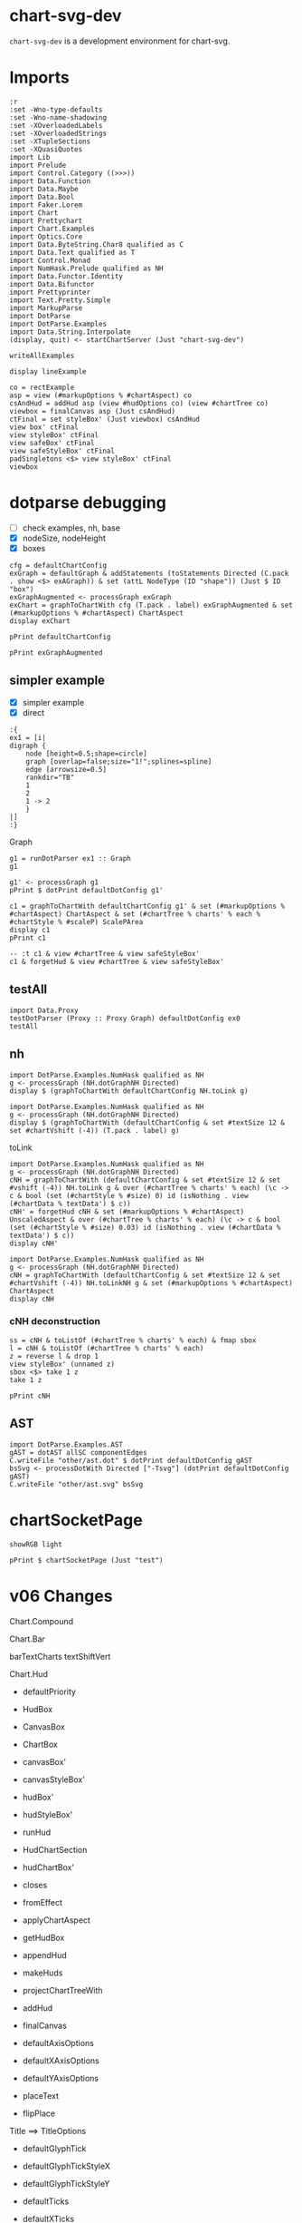 
* chart-svg-dev

[[https://hackage.haskell.org/package/chart-svg-dev][https://img.shields.io/hackage/v/chart-svg-dev.svg]]
[[https://github.com/tonyday567/chart-svg-dev/actions?query=workflow%3Ahaskell-ci][https://github.com/tonyday567/chart-svg-dev/workflows/haskell-ci/badge.svg]]

~chart-svg-dev~ is a development environment for chart-svg.

* Imports

#+begin_src haskell-ng :results output
:r
:set -Wno-type-defaults
:set -Wno-name-shadowing
:set -XOverloadedLabels
:set -XOverloadedStrings
:set -XTupleSections
:set -XQuasiQuotes
import Lib
import Prelude
import Control.Category ((>>>))
import Data.Function
import Data.Maybe
import Data.Bool
import Faker.Lorem
import Chart
import Prettychart
import Chart.Examples
import Optics.Core
import Data.ByteString.Char8 qualified as C
import Data.Text qualified as T
import Control.Monad
import NumHask.Prelude qualified as NH
import Data.Functor.Identity
import Data.Bifunctor
import Prettyprinter
import Text.Pretty.Simple
import MarkupParse
import DotParse
import DotParse.Examples
import Data.String.Interpolate
(display, quit) <- startChartServer (Just "chart-svg-dev")
#+end_src

#+RESULTS:
: Ok, one module loaded.
: Setting phasers to stung.h.c.i >( port 9160) (ctrl-c to quit)


#+begin_src haskell-ng :results output
writeAllExamples
#+end_src

#+RESULTS:
: ok

#+begin_src haskell-ng :results output
display lineExample
#+end_src

#+RESULTS:
: True

#+begin_src haskell-ng :results output
co = rectExample
asp = view (#markupOptions % #chartAspect) co
csAndHud = addHud asp (view #hudOptions co) (view #chartTree co)
viewbox = finalCanvas asp (Just csAndHud)
ctFinal = set styleBox' (Just viewbox) csAndHud
view box' ctFinal
view styleBox' ctFinal
view safeBox' ctFinal
view safeStyleBox' ctFinal
padSingletons <$> view styleBox' ctFinal
viewbox
#+end_src

* dotparse debugging

- [ ] check examples, nh, base
- [X] nodeSize, nodeHeight
- [X] boxes

#+begin_src haskell-ng :results output
cfg = defaultChartConfig
exGraph = defaultGraph & addStatements (toStatements Directed (C.pack . show <$> exAGraph)) & set (attL NodeType (ID "shape")) (Just $ ID "box")
exGraphAugmented <- processGraph exGraph
exChart = graphToChartWith cfg (T.pack . label) exGraphAugmented & set (#markupOptions % #chartAspect) ChartAspect
display exChart
#+end_src

#+RESULTS:
: True

#+begin_src haskell-ng :results output
pPrint defaultChartConfig
#+end_src


#+begin_src haskell-ng :results output
pPrint exGraphAugmented
#+end_src

#+RESULTS:
#+begin_example
Graph
    { strict = Last { getLast = Just NoMergeEdges }
    , directed = Last { getLast = Just Directed }
    , graphid = Last { getLast = Nothing }
    , nodeAttributes = fromList
        [
            ( ID "height"
            , IDDouble 0.5
            )
        ,
            ( ID "label"
            , IDQuoted "\N"
            )
        ,
            ( ID "shape"
            , ID "circle"
            )
        ]
    , graphAttributes = fromList
        [
            ( ID "bb"
            , IDQuoted "0,0,436.13,489.31"
            )
        ,
            ( ID "overlap"
            , ID "false"
            )
        ,
            ( ID "rankdir"
            , ID "TB"
            )
        ,
            ( ID "size"
            , IDQuoted "1!"
            )
        ,
            ( ID "splines"
            , ID "spline"
            )
        ]
    , edgeAttributes = fromList
        [
            ( ID "arrowsize"
            , IDDouble 0.5
            )
        ]
    , globalAttributes = fromList []
    , nodes =
        [ NodeStatement
            { nodeID = IDInt 1
            , port = Nothing
            , nodeAttrs = fromList
                [
                    ( ID "pos"
                    , IDQuoted "388,172.66"
                    )
                ,
                    ( ID "width"
                    , IDDouble 0.5
                    )
                ]
            }
        , NodeStatement
            { nodeID = IDInt 12
            , port = Nothing
            , nodeAttrs = fromList
                [
                    ( ID "height"
                    , IDDouble 0.5592
                    )
                ,
                    ( ID "pos"
                    , IDQuoted "332,172.66"
                    )
                ,
                    ( ID "width"
                    , IDDouble 0.5592
                    )
                ]
            }
        , NodeStatement
            { nodeID = IDInt 13
            , port = Nothing
            , nodeAttrs = fromList
                [
                    ( ID "height"
                    , IDDouble 0.5592
                    )
                ,
                    ( ID "pos"
                    , IDQuoted "416,96.393"
                    )
                ,
                    ( ID "width"
                    , IDDouble 0.5592
                    )
                ]
            }
        , NodeStatement
            { nodeID = IDInt 14
            , port = Nothing
            , nodeAttrs = fromList
                [
                    ( ID "height"
                    , IDDouble 0.5592
                    )
                ,
                    ( ID "pos"
                    , IDQuoted "215,20.131"
                    )
                ,
                    ( ID "width"
                    , IDDouble 0.5592
                    )
                ]
            }
        , NodeStatement
            { nodeID = IDInt 18
            , port = Nothing
            , nodeAttrs = fromList
                [
                    ( ID "height"
                    , IDDouble 0.5592
                    )
                ,
                    ( ID "pos"
                    , IDQuoted "157,20.131"
                    )
                ,
                    ( ID "width"
                    , IDDouble 0.5592
                    )
                ]
            }
        , NodeStatement
            { nodeID = IDInt 19
            , port = Nothing
            , nodeAttrs = fromList
                [
                    ( ID "height"
                    , IDDouble 0.5592
                    )
                ,
                    ( ID "pos"
                    , IDQuoted "99,20.131"
                    )
                ,
                    ( ID "width"
                    , IDDouble 0.5592
                    )
                ]
            }
        , NodeStatement
            { nodeID = IDInt 2
            , port = Nothing
            , nodeAttrs = fromList
                [
                    ( ID "pos"
                    , IDQuoted "209,96.393"
                    )
                ,
                    ( ID "width"
                    , IDDouble 0.5
                    )
                ]
            }
        , NodeStatement
            { nodeID = IDInt 15
            , port = Nothing
            , nodeAttrs = fromList
                [
                    ( ID "height"
                    , IDDouble 0.5592
                    )
                ,
                    ( ID "pos"
                    , IDQuoted "112,96.393"
                    )
                ,
                    ( ID "width"
                    , IDDouble 0.5592
                    )
                ]
            }
        , NodeStatement
            { nodeID = IDInt 3
            , port = Nothing
            , nodeAttrs = fromList
                [
                    ( ID "pos"
                    , IDQuoted "138,471.31"
                    )
                ,
                    ( ID "width"
                    , IDDouble 0.5
                    )
                ]
            }
        , NodeStatement
            { nodeID = IDInt 10
            , port = Nothing
            , nodeAttrs = fromList
                [
                    ( ID "height"
                    , IDDouble 0.5592
                    )
                ,
                    ( ID "pos"
                    , IDQuoted "389,325.18"
                    )
                ,
                    ( ID "width"
                    , IDDouble 0.5592
                    )
                ]
            }
        , NodeStatement
            { nodeID = IDInt 16
            , port = Nothing
            , nodeAttrs = fromList
                [
                    ( ID "height"
                    , IDDouble 0.5592
                    )
                ,
                    ( ID "pos"
                    , IDQuoted "331,325.18"
                    )
                ,
                    ( ID "width"
                    , IDDouble 0.5592
                    )
                ]
            }
        , NodeStatement
            { nodeID = IDInt 4
            , port = Nothing
            , nodeAttrs = fromList
                [
                    ( ID "pos"
                    , IDQuoted "303,399.31"
                    )
                ,
                    ( ID "width"
                    , IDDouble 0.5
                    )
                ]
            }
        , NodeStatement
            { nodeID = IDInt 0
            , port = Nothing
            , nodeAttrs = fromList
                [
                    ( ID "pos"
                    , IDQuoted "360,248.92"
                    )
                ,
                    ( ID "width"
                    , IDDouble 0.5
                    )
                ]
            }
        , NodeStatement
            { nodeID = IDInt 11
            , port = Nothing
            , nodeAttrs = fromList
                [
                    ( ID "height"
                    , IDDouble 0.5592
                    )
                ,
                    ( ID "pos"
                    , IDQuoted "304,248.92"
                    )
                ,
                    ( ID "width"
                    , IDDouble 0.5592
                    )
                ]
            }
        , NodeStatement
            { nodeID = IDInt 17
            , port = Nothing
            , nodeAttrs = fromList
                [
                    ( ID "height"
                    , IDDouble 0.5592
                    )
                ,
                    ( ID "pos"
                    , IDQuoted "246,248.92"
                    )
                ,
                    ( ID "width"
                    , IDDouble 0.5592
                    )
                ]
            }
        , NodeStatement
            { nodeID = IDInt 5
            , port = Nothing
            , nodeAttrs = fromList
                [
                    ( ID "pos"
                    , IDQuoted "275,325.18"
                    )
                ,
                    ( ID "width"
                    , IDDouble 0.5
                    )
                ]
            }
        , NodeStatement
            { nodeID = IDInt 6
            , port = Nothing
            , nodeAttrs = fromList
                [
                    ( ID "pos"
                    , IDQuoted "276,172.66"
                    )
                ,
                    ( ID "width"
                    , IDDouble 0.5
                    )
                ]
            }
        , NodeStatement
            { nodeID = IDInt 7
            , port = Nothing
            , nodeAttrs = fromList
                [
                    ( ID "pos"
                    , IDQuoted "360,96.393"
                    )
                ,
                    ( ID "width"
                    , IDDouble 0.5
                    )
                ]
            }
        , NodeStatement
            { nodeID = IDInt 8
            , port = Nothing
            , nodeAttrs = fromList
                [
                    ( ID "pos"
                    , IDQuoted "271,20.131"
                    )
                ,
                    ( ID "width"
                    , IDDouble 0.5
                    )
                ]
            }
        , NodeStatement
            { nodeID = IDInt 9
            , port = Nothing
            , nodeAttrs = fromList
                [
                    ( ID "pos"
                    , IDQuoted "18,399.31"
                    )
                ,
                    ( ID "width"
                    , IDDouble 0.5
                    )
                ]
            }
        ]
    , edges =
        [ EdgeStatement
            { edgeOp = EdgeDirected
            , leftEdge = EdgeID
                ( IDInt 0 ) Nothing
            , rightEdges = EdgeID
                ( IDInt 1 ) Nothing :| []
            , edgeAttrs = fromList
                [
                    ( ID "pos"
                    , IDQuoted "e,381.84,189.99 366.08,231.8 370.05,221.27 375.29,207.37 379.65,195.8"
                    )
                ]
            }
        , EdgeStatement
            { edgeOp = EdgeDirected
            , leftEdge = EdgeID
                ( IDInt 0 ) Nothing
            , rightEdges = EdgeID
                ( IDInt 12 ) Nothing :| []
            , edgeAttrs = fromList
                [
                    ( ID "pos"
                    , IDQuoted "e,338.85,191.83 353.92,231.8 350.18,221.87 345.3,208.94 341.1,197.8"
                    )
                ]
            }
        , EdgeStatement
            { edgeOp = EdgeDirected
            , leftEdge = EdgeID
                ( IDInt 0 ) Nothing
            , rightEdges = EdgeID
                ( IDInt 6 ) Nothing :| []
            , edgeAttrs = fromList
                [
                    ( ID "pos"
                    , IDQuoted "e,289.31,185.42 346.88,236.31 332.66,223.74 309.88,203.61 294,189.57"
                    )
                ]
            }
        , EdgeStatement
            { edgeOp = EdgeDirected
            , leftEdge = EdgeID
                ( IDInt 1 ) Nothing
            , rightEdges = EdgeID
                ( IDInt 13 ) Nothing :| []
            , edgeAttrs = fromList
                [
                    ( ID "pos"
                    , IDQuoted "e,409.15,115.56 394.08,155.54 397.82,145.61 402.7,132.68 406.9,121.54"
                    )
                ]
            }
        , EdgeStatement
            { edgeOp = EdgeDirected
            , leftEdge = EdgeID
                ( IDInt 1 ) Nothing
            , rightEdges = EdgeID
                ( IDInt 2 ) Nothing :| []
            , edgeAttrs = fromList
                [
                    ( ID "pos"
                    , IDQuoted "e,226.5,102.07 374.16,160.78 370.07,157.86 365.48,154.87 361,152.52 317.81,129.92 263.28,112.62 232.66,103.82"
                    )
                ]
            }
        , EdgeStatement
            { edgeOp = EdgeDirected
            , leftEdge = EdgeID
                ( IDInt 1 ) Nothing
            , rightEdges = EdgeID
                ( IDInt 7 ) Nothing :| []
            , edgeAttrs = fromList
                [
                    ( ID "pos"
                    , IDQuoted "e,366.16,113.73 381.92,155.54 377.95,145.01 372.71,131.11 368.35,119.54"
                    )
                ]
            }
        , EdgeStatement
            { edgeOp = EdgeDirected
            , leftEdge = EdgeID
                ( IDInt 15 ) Nothing
            , rightEdges = EdgeID
                ( IDInt 18 ) Nothing :| []
            , edgeAttrs = fromList
                [
                    ( ID "pos"
                    , IDQuoted "e,146.83,37.916 122.21,78.542 128.54,68.098 136.74,54.565 143.59,43.262"
                    )
                ]
            }
        , EdgeStatement
            { edgeOp = EdgeDirected
            , leftEdge = EdgeID
                ( IDInt 15 ) Nothing
            , rightEdges = EdgeID
                ( IDInt 19 ) Nothing :| []
            , edgeAttrs = fromList
                [
                    ( ID "pos"
                    , IDQuoted "e,102.38,40.449 108.65,76.269 107.07,67.244 105.16,56.347 103.46,46.631"
                    )
                ]
            }
        , EdgeStatement
            { edgeOp = EdgeDirected
            , leftEdge = EdgeID
                ( IDInt 18 ) Nothing
            , rightEdges = EdgeID
                ( IDInt 3 ) Nothing :| []
            , edgeAttrs = fromList
                [
                    ( ID "pos"
                    , IDQuoted "e,142.24,453.57 157.64,40.614 158.52,69.304 160,124.61 160,171.66 160,326.18 160,326.18 160,326.18 160,369.48 150.18,419.27 143.66,\
                      447.54"
                    )
                ]
            }
        , EdgeStatement
            { edgeOp = EdgeDirected
            , leftEdge = EdgeID
                ( IDInt 19 ) Nothing
            , rightEdges = EdgeID
                ( IDInt 3 ) Nothing :| []
            , edgeAttrs = fromList
                [
                    ( ID "pos"
                    , IDQuoted "e,126.11,457.54 91.917,39.352 81.69,67.346 64,122.83 64,171.66 64,326.18 64,326.18 64,326.18 64,376.55 100.2,426.97 121.97,452.73"
                    )
                ]
            }
        , EdgeStatement
            { edgeOp = EdgeDirected
            , leftEdge = EdgeID
                ( IDInt 2 ) Nothing
            , rightEdges = EdgeID
                ( IDInt 14 ) Nothing :| []
            , edgeAttrs = fromList
                [
                    ( ID "pos"
                    , IDQuoted "e,213.43,40.618 210.39,78.169 211.14,68.873 212.08,57.213 212.92,46.861"
                    )
                ]
            }
        , EdgeStatement
            { edgeOp = EdgeDirected
            , leftEdge = EdgeID
                ( IDInt 2 ) Nothing
            , rightEdges = EdgeID
                ( IDInt 18 ) Nothing :| []
            , edgeAttrs = fromList
                [
                    ( ID "pos"
                    , IDQuoted "e,168.26,37.211 198.97,81.075 191.28,70.085 180.53,54.741 171.84,42.329"
                    )
                ]
            }
        , EdgeStatement
            { edgeOp = EdgeDirected
            , leftEdge = EdgeID
                ( IDInt 2 ) Nothing
            , rightEdges = EdgeID
                ( IDInt 19 ) Nothing :| []
            , edgeAttrs = fromList
                [
                    ( ID "pos"
                    , IDQuoted "e,115.39,32.195 194.16,85.378 175.24,72.604 142.38,50.415 120.66,35.751"
                    )
                ]
            }
        , EdgeStatement
            { edgeOp = EdgeDirected
            , leftEdge = EdgeID
                ( IDInt 2 ) Nothing
            , rightEdges = EdgeID
                ( IDInt 3 ) Nothing :| []
            , edgeAttrs = fromList
                [
                    ( ID "pos"
                    , IDQuoted "e,149.17,456.69 206.93,114.52 203.74,142.42 198,199.44 198,247.92 198,326.18 198,326.18 198,326.18 198,368.06 191.35,379.19 174,\
                      417.31 168.48,429.44 160.24,441.83 153.04,451.57"
                    )
                ]
            }
        , EdgeStatement
            { edgeOp = EdgeDirected
            , leftEdge = EdgeID
                ( IDInt 2 ) Nothing
            , rightEdges = EdgeID
                ( IDInt 8 ) Nothing :| []
            , edgeAttrs = fromList
                [
                    ( ID "pos"
                    , IDQuoted "e,260.01,34.293 220.08,82.117 230.14,70.078 245.03,52.238 256.12,38.959"
                    )
                ]
            }
        , EdgeStatement
            { edgeOp = EdgeDirected
            , leftEdge = EdgeID
                ( IDInt 3 ) Nothing
            , rightEdges = EdgeID
                ( IDInt 15 ) Nothing :| []
            , edgeAttrs = fromList
                [
                    ( ID "pos"
                    , IDQuoted "e,113.06,116.87 133.95,453.56 127.85,426.81 117,372.71 117,326.18 117,326.18 117,326.18 117,247.92 117,204.16 114.86,153.29 113.38,\
                      123.3"
                    )
                ]
            }
        , EdgeStatement
            { edgeOp = EdgeDirected
            , leftEdge = EdgeID
                ( IDInt 3 ) Nothing
            , rightEdges = EdgeID
                ( IDInt 4 ) Nothing :| []
            , edgeAttrs = fromList
                [
                    ( ID "pos"
                    , IDQuoted "e,286.64,407.25 154.42,463.34 184.2,450.71 247.11,424.02 280.72,409.76"
                    )
                ]
            }
        , EdgeStatement
            { edgeOp = EdgeDirected
            , leftEdge = EdgeID
                ( IDInt 3 ) Nothing
            , rightEdges = EdgeID
                ( IDInt 9 ) Nothing :| []
            , edgeAttrs = fromList
                [
                    ( ID "pos"
                    , IDQuoted "e,33.454,409.33 122.8,461.45 101.55,449.05 62.873,426.49 38.915,412.51"
                    )
                ]
            }
        , EdgeStatement
            { edgeOp = EdgeDirected
            , leftEdge = EdgeID
                ( IDInt 4 ) Nothing
            , rightEdges = EdgeID
                ( IDInt 10 ) Nothing :| []
            , edgeAttrs = fromList
                [
                    ( ID "pos"
                    , IDQuoted "e,373.92,338.83 316.44,387.04 330.57,375.19 352.95,356.42 369.12,342.86"
                    )
                ]
            }
        , EdgeStatement
            { edgeOp = EdgeDirected
            , leftEdge = EdgeID
                ( IDInt 4 ) Nothing
            , rightEdges = EdgeID
                ( IDInt 16 ) Nothing :| []
            , edgeAttrs = fromList
                [
                    ( ID "pos"
                    , IDQuoted "e,323.88,344.51 309.35,381.94 312.97,372.63 317.56,360.79 321.59,350.42"
                    )
                ]
            }
        , EdgeStatement
            { edgeOp = EdgeDirected
            , leftEdge = EdgeID
                ( IDInt 4 ) Nothing
            , rightEdges = EdgeID
                ( IDInt 5 ) Nothing :| []
            , edgeAttrs = fromList
                [
                    ( ID "pos"
                    , IDQuoted "e,281.33,342.48 296.65,381.94 292.78,371.98 287.79,359.13 283.58,348.28"
                    )
                ]
            }
        , EdgeStatement
            { edgeOp = EdgeDirected
            , leftEdge = EdgeID
                ( IDInt 5 ) Nothing
            , rightEdges = EdgeID
                ( IDInt 0 ) Nothing :| []
            , edgeAttrs = fromList
                [
                    ( ID "pos"
                    , IDQuoted "e,346.81,261.44 288.28,312.58 302.75,299.93 325.98,279.64 342.07,265.58"
                    )
                ]
            }
        , EdgeStatement
            { edgeOp = EdgeDirected
            , leftEdge = EdgeID
                ( IDInt 5 ) Nothing
            , rightEdges = EdgeID
                ( IDInt 11 ) Nothing :| []
            , edgeAttrs = fromList
                [
                    ( ID "pos"
                    , IDQuoted "e,296.9,268.09 281.29,308.07 285.17,298.13 290.22,285.21 294.57,274.06"
                    )
                ]
            }
        , EdgeStatement
            { edgeOp = EdgeDirected
            , leftEdge = EdgeID
                ( IDInt 5 ) Nothing
            , rightEdges = EdgeID
                ( IDInt 17 ) Nothing :| []
            , edgeAttrs = fromList
                [
                    ( ID "pos"
                    , IDQuoted "e,253.1,268.09 268.71,308.07 264.83,298.13 259.78,285.21 255.43,274.06"
                    )
                ]
            }
        ]
    , subgraphs = []
    }
#+end_example

** simpler example
- [X] simpler example
- [X] direct

#+begin_src haskell-ng :results output
:{
ex1 = [i|
digraph {
    node [height=0.5;shape=circle]
    graph [overlap=false;size="1!";splines=spline]
    edge [arrowsize=0.5]
    rankdir="TB"
    1
    2
    1 -> 2
    }
|]
:}
#+end_src

#+RESULTS:

Graph

#+begin_src haskell-ng :results output
g1 = runDotParser ex1 :: Graph
g1
#+end_src

#+RESULTS:
: Graph {strict = Last {getLast = Just NoMergeEdges}, directed = Last {getLast = Just Directed}, graphid = Last {getLast = Nothing}, nodeAttributes = fromList [(ID "height",IDDouble 0.5),(ID "shape",ID "circle")], graphAttributes = fromList [(ID "overlap",ID "false"),(ID "size",IDQuoted "1!"),(ID "splines",ID "spline")], edgeAttributes = fromList [(ID "arrowsize",IDDouble 0.5)], globalAttributes = fromList [(ID "rankdir",IDQuoted "TB")], nodes = [NodeStatement {nodeID = IDInt 2, port = Nothing, nodeAttrs = fromList []},NodeStatement {nodeID = IDInt 1, port = Nothing, nodeAttrs = fromList []}], edges = [EdgeStatement {edgeOp = EdgeDirected, leftEdge = EdgeID (IDInt 1) Nothing, rightEdges = EdgeID (IDInt 2) Nothing :| [], edgeAttrs = fromList []}], subgraphs = []}

#+begin_src haskell-ng :results output
g1' <- processGraph g1
pPrint $ dotPrint defaultDotConfig g1'
#+end_src

#+RESULTS:
: "digraph {
:     node [height=0.5;label="\N";shape=circle]
:     graph [bb="0,0,36,108";overlap=false;rankdir=TB;size="1!";splines=spline]
:     edge [arrowsize=0.5]
:     1 [pos="18,90";width=0.5]
:     2 [pos="18,18";width=0.5]
:     1 -> 2 [pos="e,18,36.104 18,71.697 18,62.881 18,52.032 18,42.474"]
:     }"

#+begin_src haskell-ng :results output
c1 = graphToChartWith defaultChartConfig g1' & set (#markupOptions % #chartAspect) ChartAspect & set (#chartTree % charts' % each % #chartStyle % #scaleP) ScalePArea
display c1
pPrint c1
#+end_src

#+RESULTS:
#+begin_example
True
ChartOptions
    { markupOptions = MarkupOptions
        { markupHeight = Just 500.0
        , chartAspect = ChartAspect
        , cssOptions = CssOptions
            { shapeRendering = NoShapeRendering
            , preferColorScheme = PreferHud
            , fontFamilies = "
              svg { font-family: system-ui,-apple-system,"Segoe UI",Roboto,"Helvetica Neue",Arial,"Noto Sans","Liberation Sans",sans-serif,"Apple Color Emoji","Segoe UI Emoji","Segoe UI Symbol","Noto Color Emoji";
              }

              ticktext { font-family: SFMono-Regular,Menlo,Monaco,Consolas,"Liberation Mono","Courier New",monospace;
              }

              "
            , cssExtra = ""
            }
        , renderStyle = Compact
        }
    , hudOptions = HudOptions
        { axes = []
        , frames = []
        , legends = []
        , titles = []
        }
    , chartTree = ChartTree
        { tree = Node
            { rootLabel =
                ( Nothing
                , []
                )
            , subForest =
                [ Node
                    { rootLabel =
                        ( Just "edges"
                        ,
                            [ Chart
                                { chartStyle = Style
                                    { size = 6.0e-2
                                    , borderSize = 1.0
                                    , color = Colour 0.00 0.00 0.00 0.00
                                    , borderColor = Colour -0.51 0.30 0.37 1.00
                                    , scaleP = ScalePArea
                                    , anchor = AnchorMiddle
                                    , rotation = Nothing
                                    , translate = Nothing
                                    , escapeText = EscapeText
                                    , frame = Nothing
                                    , lineCap = Nothing
                                    , lineJoin = Nothing
                                    , dasharray = Nothing
                                    , dashoffset = Nothing
                                    , hsize = 0.6
                                    , vsize = 1.1
                                    , vshift = -0.25
                                    , glyphShape = SquareGlyph
                                    }
                                , chartData = PathData
                                    [ StartP Point 18.0 71.697
                                    , CubicP Point 18.0 62.881 Point 18.0 52.032 Point 18.0 42.474
                                    , LineP Point 18.0 36.104
                                    ]
                                }
                            ]
                        )
                    , subForest = []
                    }
                , Node
                    { rootLabel =
                        ( Nothing
                        , []
                        )
                    , subForest =
                        [ Node
                            { rootLabel =
                                ( Just "shapes"
                                ,
                                    [ Chart
                                        { chartStyle = Style
                                            { size = 36.0
                                            , borderSize = 0.5
                                            , color = Colour 0.02 0.73 0.80 0.20
                                            , borderColor = Colour -0.51 0.30 0.37 1.00
                                            , scaleP = ScalePArea
                                            , anchor = AnchorMiddle
                                            , rotation = Nothing
                                            , translate = Nothing
                                            , escapeText = EscapeText
                                            , frame = Nothing
                                            , lineCap = Nothing
                                            , lineJoin = Nothing
                                            , dasharray = Nothing
                                            , dashoffset = Nothing
                                            , hsize = 0.6
                                            , vsize = 1.1
                                            , vshift = -0.25
                                            , glyphShape = CircleGlyph
                                            }
                                        , chartData = GlyphData
                                            [ Point 18.0 90.0 ]
                                        }
                                    , Chart
                                        { chartStyle = Style
                                            { size = 36.0
                                            , borderSize = 0.5
                                            , color = Colour 0.02 0.73 0.80 0.20
                                            , borderColor = Colour -0.51 0.30 0.37 1.00
                                            , scaleP = ScalePArea
                                            , anchor = AnchorMiddle
                                            , rotation = Nothing
                                            , translate = Nothing
                                            , escapeText = EscapeText
                                            , frame = Nothing
                                            , lineCap = Nothing
                                            , lineJoin = Nothing
                                            , dasharray = Nothing
                                            , dashoffset = Nothing
                                            , hsize = 0.6
                                            , vsize = 1.1
                                            , vshift = -0.25
                                            , glyphShape = CircleGlyph
                                            }
                                        , chartData = GlyphData
                                            [ Point 18.0 18.0 ]
                                        }
                                    ]
                                )
                            , subForest = []
                            }
                        , Node
                            { rootLabel =
                                ( Just "labels"
                                ,
                                    [ Chart
                                        { chartStyle = Style
                                            { size = 14.0
                                            , borderSize = 1.0e-2
                                            , color = Colour -0.51 0.30 0.37 1.00
                                            , borderColor = Colour 0.02 0.29 0.48 1.00
                                            , scaleP = ScalePArea
                                            , anchor = AnchorMiddle
                                            , rotation = Nothing
                                            , translate = Nothing
                                            , escapeText = NoEscapeText
                                            , frame = Nothing
                                            , lineCap = Nothing
                                            , lineJoin = Nothing
                                            , dasharray = Nothing
                                            , dashoffset = Nothing
                                            , hsize = 0.6
                                            , vsize = 1.1
                                            , vshift = -0.25
                                            , glyphShape = SquareGlyph
                                            }
                                        , chartData = TextData
                                            [
                                                ( "1"
                                                , Point 18.0 86.3
                                                )
                                            ,
                                                ( "2"
                                                , Point 18.0 14.3
                                                )
                                            ]
                                        }
                                    ]
                                )
                            , subForest = []
                            }
                        ]
                    }
                ]
            }
        }
    }
#+end_example


#+begin_src haskell-ng :results output
-- :t c1 & view #chartTree & view safeStyleBox'
c1 & forgetHud & view #chartTree & view safeStyleBox'
#+end_src

#+RESULTS:
: Rect (-0.16820276497695852) 0.16820276497695852 (-0.5) 0.5

** testAll

#+begin_src haskell-ng :results output
import Data.Proxy
testDotParser (Proxy :: Proxy Graph) defaultDotConfig ex0
testAll
#+end_src

#+RESULTS:
#+begin_example
ex0
ex1
ex2
ex3
ex4
ex5
ex6
ex7
ex8
ex9
ex10
ex11
ex12
ex13
ex14
ex15
#+end_example

** nh

#+begin_src haskell-ng :results output
import DotParse.Examples.NumHask qualified as NH
g <- processGraph (NH.dotGraphNH Directed)
display $ (graphToChartWith defaultChartConfig NH.toLink g)
#+end_src

#+RESULTS:
: True

#+begin_src haskell-ng :results output
import DotParse.Examples.NumHask qualified as NH
g <- processGraph (NH.dotGraphNH Directed)
display $ (graphToChartWith (defaultChartConfig & set #textSize 12 & set #chartVshift (-4)) (T.pack . label) g)
#+end_src

#+RESULTS:
: True

toLink

#+begin_src haskell-ng :results output
import DotParse.Examples.NumHask qualified as NH
g <- processGraph (NH.dotGraphNH Directed)
cNH = graphToChartWith (defaultChartConfig & set #textSize 12 & set #vshift (-4)) NH.toLink g & over (#chartTree % charts' % each) (\c -> c & bool (set (#chartStyle % #size) 0) id (isNothing . view (#chartData % textData') $ c))
cNH' = forgetHud cNH & set (#markupOptions % #chartAspect) UnscaledAspect & over (#chartTree % charts' % each) (\c -> c & bool (set (#chartStyle % #size) 0.03) id (isNothing . view (#chartData % textData') $ c))
display cNH'
#+end_src

#+RESULTS:
: True

#+begin_src haskell-ng :results output
import DotParse.Examples.NumHask qualified as NH
g <- processGraph (NH.dotGraphNH Directed)
cNH = graphToChartWith (defaultChartConfig & set #textSize 12 & set #chartVshift (-4)) NH.toLinkNH g & set (#markupOptions % #chartAspect) ChartAspect
display cNH
#+end_src

#+RESULTS:
: True

*** cNH deconstruction

#+begin_src haskell-ng :results output
ss = cNH & toListOf (#chartTree % charts' % each) & fmap sbox
l = cNH & toListOf (#chartTree % charts' % each)
z = reverse l & drop 1
view styleBox' (unnamed z)
sbox <$> take 1 z
take 1 z
#+end_src

#+RESULTS:
: Just Rect (-0.500160000000001) 373.00016 (-0.5) 324.5
: [Just Rect (-0.500160000000001) 67.50016 (-0.5) 36.5]
: [Chart {chartStyle = Style {size = 67.00032, borderSize = 1.0, color = Colour 0.50 0.50 0.50 0.20, borderColor = Colour 0.40 0.40 0.40 0.80, scaleP = ScalePArea, anchor = AnchorMiddle, rotation = Nothing, translate = Nothing, escapeText = EscapeText, frame = Nothing, lineCap = Nothing, lineJoin = Nothing, dasharray = Nothing, dashoffset = Nothing, hsize = 0.6, vsize = 1.1, vshift = -0.25, glyphShape = RectSharpGlyph 0.5373108665749656}, chartData = GlyphData [Point 33.5 18.0]}]

#+begin_src haskell-ng :results output
pPrint cNH
#+end_src

#+RESULTS:
#+begin_example
ChartOptions
    { markupOptions = MarkupOptions
        { markupHeight = Just 500.0
        , chartAspect = ChartAspect
        , cssOptions = CssOptions
            { shapeRendering = NoShapeRendering
            , preferColorScheme = PreferHud
            , fontFamilies = "
              svg { font-family: system-ui,-apple-system,"Segoe UI",Roboto,"Helvetica Neue",Arial,"Noto Sans","Liberation Sans",sans-serif,"Apple Color Emoji","Segoe UI Emoji","Segoe UI Symbol","Noto Color Emoji";
              }

              ticktext { font-family: SFMono-Regular,Menlo,Monaco,Consolas,"Liberation Mono","Courier New",monospace;
              }

              "
            , cssExtra = ""
            }
        , renderStyle = Compact
        }
    , hudOptions = HudOptions
        { axes = []
        , frames = []
        , legends = []
        , titles = []
        }
    , chartTree = ChartTree
        { tree = Node
            { rootLabel =
                ( Nothing
                , []
                )
            , subForest =
                [ Node
                    { rootLabel =
                        ( Just "edges"
                        ,
                            [ Chart
                                { chartStyle = Style
                                    { size = 6.0e-2
                                    , borderSize = 1.0
                                    , color = Colour 0.00 0.00 0.00 0.00
                                    , borderColor = Colour 0.40 0.40 0.40 0.80
                                    , scaleP = ScalePArea
                                    , anchor = AnchorMiddle
                                    , rotation = Nothing
                                    , translate = Nothing
                                    , escapeText = EscapeText
                                    , frame = Nothing
                                    , lineCap = Nothing
                                    , lineJoin = Nothing
                                    , dasharray = Nothing
                                    , dashoffset = Nothing
                                    , hsize = 0.6
                                    , vsize = 1.1
                                    , vshift = -0.25
                                    , glyphShape = SquareGlyph
                                    }
                                , chartData = PathData
                                    [ StartP Point 226.42 180.3
                                    , CubicP Point 218.3 189.63 Point 208.19 201.23 Point 199.53 211.17
                                    , LineP Point 195.41 215.9
                                    ]
                                }
                            , Chart
                                { chartStyle = Style
                                    { size = 6.0e-2
                                    , borderSize = 1.0
                                    , color = Colour 0.00 0.00 0.00 0.00
                                    , borderColor = Colour 0.40 0.40 0.40 0.80
                                    , scaleP = ScalePArea
                                    , anchor = AnchorMiddle
                                    , rotation = Nothing
                                    , translate = Nothing
                                    , escapeText = EscapeText
                                    , frame = Nothing
                                    , lineCap = Nothing
                                    , lineJoin = Nothing
                                    , dasharray = Nothing
                                    , dashoffset = Nothing
                                    , hsize = 0.6
                                    , vsize = 1.1
                                    , vshift = -0.25
                                    , glyphShape = SquareGlyph
                                    }
                                , chartData = PathData
                                    [ StartP Point 170.71 180.3
                                    , CubicP Point 172.35 189.12 Point 174.37 199.97 Point 176.14 209.53
                                    , LineP Point 177.32 215.9
                                    ]
                                }
                            , Chart
                                { chartStyle = Style
                                    { size = 6.0e-2
                                    , borderSize = 1.0
                                    , color = Colour 0.00 0.00 0.00 0.00
                                    , borderColor = Colour 0.40 0.40 0.40 0.80
                                    , scaleP = ScalePArea
                                    , anchor = AnchorMiddle
                                    , rotation = Nothing
                                    , translate = Nothing
                                    , escapeText = EscapeText
                                    , frame = Nothing
                                    , lineCap = Nothing
                                    , lineJoin = Nothing
                                    , dasharray = Nothing
                                    , dashoffset = Nothing
                                    , hsize = 0.6
                                    , vsize = 1.1
                                    , vshift = -0.25
                                    , glyphShape = SquareGlyph
                                    }
                                , chartData = PathData
                                    [ StartP Point 111.24 180.3
                                    , CubicP Point 123.74 189.81 Point 139.34 201.68 Point 152.57 211.75
                                    , LineP Point 157.7 215.65
                                    ]
                                }
                            , Chart
                                { chartStyle = Style
                                    { size = 6.0e-2
                                    , borderSize = 1.0
                                    , color = Colour 0.00 0.00 0.00 0.00
                                    , borderColor = Colour 0.40 0.40 0.40 0.80
                                    , scaleP = ScalePArea
                                    , anchor = AnchorMiddle
                                    , rotation = Nothing
                                    , translate = Nothing
                                    , escapeText = EscapeText
                                    , frame = Nothing
                                    , lineCap = Nothing
                                    , lineJoin = Nothing
                                    , dasharray = Nothing
                                    , dashoffset = Nothing
                                    , hsize = 0.6
                                    , vsize = 1.1
                                    , vshift = -0.25
                                    , glyphShape = SquareGlyph
                                    }
                                , chartData = PathData
                                    [ StartP Point 192.37 252.3
                                    , CubicP Point 198.64 261.46 Point 206.42 272.81 Point 213.16 282.62
                                    , LineP Point 216.77 287.9
                                    ]
                                }
                            , Chart
                                { chartStyle = Style
                                    { size = 6.0e-2
                                    , borderSize = 1.0
                                    , color = Colour 0.00 0.00 0.00 0.00
                                    , borderColor = Colour 0.40 0.40 0.40 0.80
                                    , scaleP = ScalePArea
                                    , anchor = AnchorMiddle
                                    , rotation = Nothing
                                    , translate = Nothing
                                    , escapeText = EscapeText
                                    , frame = Nothing
                                    , lineCap = Nothing
                                    , lineJoin = Nothing
                                    , dasharray = Nothing
                                    , dashoffset = Nothing
                                    , hsize = 0.6
                                    , vsize = 1.1
                                    , vshift = -0.25
                                    , glyphShape = SquareGlyph
                                    }
                                , chartData = PathData
                                    [ StartP Point 162.95 252.3
                                    , CubicP Point 153.41 261.71 Point 141.51 273.44 Point 131.37 283.44
                                    , LineP Point 126.85 287.9
                                    ]
                                }
                            , Chart
                                { chartStyle = Style
                                    { size = 6.0e-2
                                    , borderSize = 1.0
                                    , color = Colour 0.00 0.00 0.00 0.00
                                    , borderColor = Colour 0.40 0.40 0.40 0.80
                                    , scaleP = ScalePArea
                                    , anchor = AnchorMiddle
                                    , rotation = Nothing
                                    , translate = Nothing
                                    , escapeText = EscapeText
                                    , frame = Nothing
                                    , lineCap = Nothing
                                    , lineJoin = Nothing
                                    , dasharray = Nothing
                                    , dashoffset = Nothing
                                    , hsize = 0.6
                                    , vsize = 1.1
                                    , vshift = -0.25
                                    , glyphShape = SquareGlyph
                                    }
                                , chartData = PathData
                                    [ StartP Point 76.376 252.3
                                    , CubicP Point 82.131 261.46 Point 89.263 272.81 Point 95.434 282.62
                                    , LineP Point 98.749 287.9
                                    ]
                                }
                            , Chart
                                { chartStyle = Style
                                    { size = 6.0e-2
                                    , borderSize = 1.0
                                    , color = Colour 0.00 0.00 0.00 0.00
                                    , borderColor = Colour 0.40 0.40 0.40 0.80
                                    , scaleP = ScalePArea
                                    , anchor = AnchorMiddle
                                    , rotation = Nothing
                                    , translate = Nothing
                                    , escapeText = EscapeText
                                    , frame = Nothing
                                    , lineCap = Nothing
                                    , lineJoin = Nothing
                                    , dasharray = Nothing
                                    , dashoffset = Nothing
                                    , hsize = 0.6
                                    , vsize = 1.1
                                    , vshift = -0.25
                                    , glyphShape = SquareGlyph
                                    }
                                , chartData = PathData
                                    [ StartP Point 180.86 36.303
                                    , CubicP Point 175.81 45.374 Point 169.55 56.596 Point 164.12 66.35
                                    , LineP Point 161.03 71.896
                                    ]
                                }
                            , Chart
                                { chartStyle = Style
                                    { size = 6.0e-2
                                    , borderSize = 1.0
                                    , color = Colour 0.00 0.00 0.00 0.00
                                    , borderColor = Colour 0.40 0.40 0.40 0.80
                                    , scaleP = ScalePArea
                                    , anchor = AnchorMiddle
                                    , rotation = Nothing
                                    , translate = Nothing
                                    , escapeText = EscapeText
                                    , frame = Nothing
                                    , lineCap = Nothing
                                    , lineJoin = Nothing
                                    , dasharray = Nothing
                                    , dashoffset = Nothing
                                    , hsize = 0.6
                                    , vsize = 1.1
                                    , vshift = -0.25
                                    , glyphShape = SquareGlyph
                                    }
                                , chartData = PathData
                                    [ StartP Point 124.31 96.197
                                    , CubicP Point 98.963 102.64 Point 62.591 116.35 Point 45.5 144.0
                                    , CubicP Point 33.05 164.14 Point 41.968 191.12 Point 51.539 210.08
                                    , LineP Point 54.508 215.68
                                    ]
                                }
                            , Chart
                                { chartStyle = Style
                                    { size = 6.0e-2
                                    , borderSize = 1.0
                                    , color = Colour 0.00 0.00 0.00 0.00
                                    , borderColor = Colour 0.40 0.40 0.40 0.80
                                    , scaleP = ScalePArea
                                    , anchor = AnchorMiddle
                                    , rotation = Nothing
                                    , translate = Nothing
                                    , escapeText = EscapeText
                                    , frame = Nothing
                                    , lineCap = Nothing
                                    , lineJoin = Nothing
                                    , dasharray = Nothing
                                    , dashoffset = Nothing
                                    , hsize = 0.6
                                    , vsize = 1.1
                                    , vshift = -0.25
                                    , glyphShape = SquareGlyph
                                    }
                                , chartData = PathData
                                    [ StartP Point 178.63 101.79
                                    , CubicP Point 204.65 112.24 Point 244.97 128.71 Point 279.5 144.0
                                    , CubicP Point 280.37 144.38 Point 281.25 144.78 Point 282.13 145.18
                                    , LineP Point 288.05 147.87
                                    ]
                                }
                            , Chart
                                { chartStyle = Style
                                    { size = 6.0e-2
                                    , borderSize = 1.0
                                    , color = Colour 0.00 0.00 0.00 0.00
                                    , borderColor = Colour 0.40 0.40 0.40 0.80
                                    , scaleP = ScalePArea
                                    , anchor = AnchorMiddle
                                    , rotation = Nothing
                                    , translate = Nothing
                                    , escapeText = EscapeText
                                    , frame = Nothing
                                    , lineCap = Nothing
                                    , lineJoin = Nothing
                                    , dasharray = Nothing
                                    , dashoffset = Nothing
                                    , hsize = 0.6
                                    , vsize = 1.1
                                    , vshift = -0.25
                                    , glyphShape = SquareGlyph
                                    }
                                , chartData = PathData
                                    [ StartP Point 336.58 108.3
                                    , CubicP Point 332.98 117.29 Point 328.55 128.39 Point 324.67 138.08
                                    , LineP Point 322.34 143.9
                                    ]
                                }
                            , Chart
                                { chartStyle = Style
                                    { size = 6.0e-2
                                    , borderSize = 1.0
                                    , color = Colour 0.00 0.00 0.00 0.00
                                    , borderColor = Colour 0.40 0.40 0.40 0.80
                                    , scaleP = ScalePArea
                                    , anchor = AnchorMiddle
                                    , rotation = Nothing
                                    , translate = Nothing
                                    , escapeText = EscapeText
                                    , frame = Nothing
                                    , lineCap = Nothing
                                    , lineJoin = Nothing
                                    , dasharray = Nothing
                                    , dashoffset = Nothing
                                    , hsize = 0.6
                                    , vsize = 1.1
                                    , vshift = -0.25
                                    , glyphShape = SquareGlyph
                                    }
                                , chartData = PathData
                                    [ StartP Point 252.78 36.483
                                    , CubicP Point 231.94 47.292 Point 205.3 61.103 Point 184.58 71.849
                                    , LineP Point 178.9 74.794
                                    ]
                                }
                            , Chart
                                { chartStyle = Style
                                    { size = 6.0e-2
                                    , borderSize = 1.0
                                    , color = Colour 0.00 0.00 0.00 0.00
                                    , borderColor = Colour 0.40 0.40 0.40 0.80
                                    , scaleP = ScalePArea
                                    , anchor = AnchorMiddle
                                    , rotation = Nothing
                                    , translate = Nothing
                                    , escapeText = EscapeText
                                    , frame = Nothing
                                    , lineCap = Nothing
                                    , lineJoin = Nothing
                                    , dasharray = Nothing
                                    , dashoffset = Nothing
                                    , hsize = 0.6
                                    , vsize = 1.1
                                    , vshift = -0.25
                                    , glyphShape = SquareGlyph
                                    }
                                , chartData = PathData
                                    [ StartP Point 290.06 36.412
                                    , CubicP Point 295.26 61.887 Point 304.96 109.37 Point 310.76 137.79
                                    , LineP Point 312.01 143.89
                                    ]
                                }
                            , Chart
                                { chartStyle = Style
                                    { size = 6.0e-2
                                    , borderSize = 1.0
                                    , color = Colour 0.00 0.00 0.00 0.00
                                    , borderColor = Colour 0.40 0.40 0.40 0.80
                                    , scaleP = ScalePArea
                                    , anchor = AnchorMiddle
                                    , rotation = Nothing
                                    , translate = Nothing
                                    , escapeText = EscapeText
                                    , frame = Nothing
                                    , lineCap = Nothing
                                    , lineJoin = Nothing
                                    , dasharray = Nothing
                                    , dashoffset = Nothing
                                    , hsize = 0.6
                                    , vsize = 1.1
                                    , vshift = -0.25
                                    , glyphShape = SquareGlyph
                                    }
                                , chartData = PathData
                                    [ StartP Point 122.14 36.303
                                    , CubicP Point 127.19 45.374 Point 133.45 56.596 Point 138.88 66.35
                                    , LineP Point 141.97 71.896
                                    ]
                                }
                            , Chart
                                { chartStyle = Style
                                    { size = 6.0e-2
                                    , borderSize = 1.0
                                    , color = Colour 0.00 0.00 0.00 0.00
                                    , borderColor = Colour 0.40 0.40 0.40 0.80
                                    , scaleP = ScalePArea
                                    , anchor = AnchorMiddle
                                    , rotation = Nothing
                                    , translate = Nothing
                                    , escapeText = EscapeText
                                    , frame = Nothing
                                    , lineCap = Nothing
                                    , lineJoin = Nothing
                                    , dasharray = Nothing
                                    , dashoffset = Nothing
                                    , hsize = 0.6
                                    , vsize = 1.1
                                    , vshift = -0.25
                                    , glyphShape = SquareGlyph
                                    }
                                , chartData = PathData
                                    [ StartP Point 288.18 177.17
                                    , CubicP Point 268.52 187.36 Point 241.71 201.26 Point 219.76 212.65
                                    , LineP Point 214.0 215.63
                                    ]
                                }
                            , Chart
                                { chartStyle = Style
                                    { size = 6.0e-2
                                    , borderSize = 1.0
                                    , color = Colour 0.00 0.00 0.00 0.00
                                    , borderColor = Colour 0.40 0.40 0.40 0.80
                                    , scaleP = ScalePArea
                                    , anchor = AnchorMiddle
                                    , rotation = Nothing
                                    , translate = Nothing
                                    , escapeText = EscapeText
                                    , frame = Nothing
                                    , lineCap = Nothing
                                    , lineJoin = Nothing
                                    , dasharray = Nothing
                                    , dashoffset = Nothing
                                    , hsize = 0.6
                                    , vsize = 1.1
                                    , vshift = -0.25
                                    , glyphShape = SquareGlyph
                                    }
                                , chartData = PathData
                                    [ StartP Point 312.29 180.3
                                    , CubicP Point 310.65 189.12 Point 308.63 199.97 Point 306.86 209.53
                                    , LineP Point 305.68 215.9
                                    ]
                                }
                            , Chart
                                { chartStyle = Style
                                    { size = 6.0e-2
                                    , borderSize = 1.0
                                    , color = Colour 0.00 0.00 0.00 0.00
                                    , borderColor = Colour 0.40 0.40 0.40 0.80
                                    , scaleP = ScalePArea
                                    , anchor = AnchorMiddle
                                    , rotation = Nothing
                                    , translate = Nothing
                                    , escapeText = EscapeText
                                    , frame = Nothing
                                    , lineCap = Nothing
                                    , lineJoin = Nothing
                                    , dasharray = Nothing
                                    , dashoffset = Nothing
                                    , hsize = 0.6
                                    , vsize = 1.1
                                    , vshift = -0.25
                                    , glyphShape = SquareGlyph
                                    }
                                , chartData = PathData
                                    [ StartP Point 284.21 252.3
                                    , CubicP Point 274.34 261.64 Point 262.05 273.26 Point 251.53 283.21
                                    , LineP Point 246.84 287.65
                                    ]
                                }
                            , Chart
                                { chartStyle = Style
                                    { size = 6.0e-2
                                    , borderSize = 1.0
                                    , color = Colour 0.00 0.00 0.00 0.00
                                    , borderColor = Colour 0.40 0.40 0.40 0.80
                                    , scaleP = ScalePArea
                                    , anchor = AnchorMiddle
                                    , rotation = Nothing
                                    , translate = Nothing
                                    , escapeText = EscapeText
                                    , frame = Nothing
                                    , lineCap = Nothing
                                    , lineJoin = Nothing
                                    , dasharray = Nothing
                                    , dashoffset = Nothing
                                    , hsize = 0.6
                                    , vsize = 1.1
                                    , vshift = -0.25
                                    , glyphShape = SquareGlyph
                                    }
                                , chartData = PathData
                                    [ StartP Point 62.972 36.483
                                    , CubicP Point 79.923 46.539 Point 101.25 59.193 Point 118.73 69.561
                                    , LineP Point 124.02 72.699
                                    ]
                                }
                            ]
                        )
                    , subForest = []
                    }
                , Node
                    { rootLabel =
                        ( Nothing
                        , []
                        )
                    , subForest =
                        [ Node
                            { rootLabel =
                                ( Just "shapes"
                                ,
                                    [ Chart
                                        { chartStyle = Style
                                            { size = 58.00032
                                            , borderSize = 1.0
                                            , color = Colour 0.50 0.50 0.50 0.20
                                            , borderColor = Colour 0.40 0.40 0.40 0.80
                                            , scaleP = ScalePArea
                                            , anchor = AnchorMiddle
                                            , rotation = Nothing
                                            , translate = Nothing
                                            , escapeText = EscapeText
                                            , frame = Nothing
                                            , lineCap = Nothing
                                            , lineJoin = Nothing
                                            , dasharray = Nothing
                                            , dashoffset = Nothing
                                            , hsize = 0.6
                                            , vsize = 1.1
                                            , vshift = -0.25
                                            , glyphShape = RectSharpGlyph 0.6206862306966582
                                            }
                                        , chartData = GlyphData
                                            [ Point 241.5 162.0 ]
                                        }
                                    , Chart
                                        { chartStyle = Style
                                            { size = 63.24984
                                            , borderSize = 1.0
                                            , color = Colour 0.50 0.50 0.50 0.20
                                            , borderColor = Colour 0.40 0.40 0.40 0.80
                                            , scaleP = ScalePArea
                                            , anchor = AnchorMiddle
                                            , rotation = Nothing
                                            , translate = Nothing
                                            , escapeText = EscapeText
                                            , frame = Nothing
                                            , lineCap = Nothing
                                            , lineJoin = Nothing
                                            , dasharray = Nothing
                                            , dashoffset = Nothing
                                            , hsize = 0.6
                                            , vsize = 1.1
                                            , vshift = -0.25
                                            , glyphShape = RectSharpGlyph 0.569171400275479
                                            }
                                        , chartData = GlyphData
                                            [ Point 228.5 306.0 ]
                                        }
                                    , Chart
                                        { chartStyle = Style
                                            { size = 54.0
                                            , borderSize = 1.0
                                            , color = Colour 0.50 0.50 0.50 0.20
                                            , borderColor = Colour 0.40 0.40 0.40 0.80
                                            , scaleP = ScalePArea
                                            , anchor = AnchorMiddle
                                            , rotation = Nothing
                                            , translate = Nothing
                                            , escapeText = EscapeText
                                            , frame = Nothing
                                            , lineCap = Nothing
                                            , lineJoin = Nothing
                                            , dasharray = Nothing
                                            , dashoffset = Nothing
                                            , hsize = 0.6
                                            , vsize = 1.1
                                            , vshift = -0.25
                                            , glyphShape = RectSharpGlyph 0.6666666666666666
                                            }
                                        , chartData = GlyphData
                                            [ Point 167.5 162.0 ]
                                        }
                                    , Chart
                                        { chartStyle = Style
                                            { size = 67.00032
                                            , borderSize = 1.0
                                            , color = Colour 0.50 0.50 0.50 0.20
                                            , borderColor = Colour 0.40 0.40 0.40 0.80
                                            , scaleP = ScalePArea
                                            , anchor = AnchorMiddle
                                            , rotation = Nothing
                                            , translate = Nothing
                                            , escapeText = EscapeText
                                            , frame = Nothing
                                            , lineCap = Nothing
                                            , lineJoin = Nothing
                                            , dasharray = Nothing
                                            , dashoffset = Nothing
                                            , hsize = 0.6
                                            , vsize = 1.1
                                            , vshift = -0.25
                                            , glyphShape = RectSharpGlyph 0.5373108665749656
                                            }
                                        , chartData = GlyphData
                                            [ Point 88.5 162.0 ]
                                        }
                                    , Chart
                                        { chartStyle = Style
                                            { size = 80.5032
                                            , borderSize = 1.0
                                            , color = Colour 0.50 0.50 0.50 0.20
                                            , borderColor = Colour 0.40 0.40 0.40 0.80
                                            , scaleP = ScalePArea
                                            , anchor = AnchorMiddle
                                            , rotation = Nothing
                                            , translate = Nothing
                                            , escapeText = EscapeText
                                            , frame = Nothing
                                            , lineCap = Nothing
                                            , lineJoin = Nothing
                                            , dasharray = Nothing
                                            , dashoffset = Nothing
                                            , hsize = 0.6
                                            , vsize = 1.1
                                            , vshift = -0.25
                                            , glyphShape = RectSharpGlyph 0.44718719255880507
                                            }
                                        , chartData = GlyphData
                                            [ Point 180.5 234.0 ]
                                        }
                                    , Chart
                                        { chartStyle = Style
                                            { size = 61.75008
                                            , borderSize = 1.0
                                            , color = Colour 0.50 0.50 0.50 0.20
                                            , borderColor = Colour 0.40 0.40 0.40 0.80
                                            , scaleP = ScalePArea
                                            , anchor = AnchorMiddle
                                            , rotation = Nothing
                                            , translate = Nothing
                                            , escapeText = EscapeText
                                            , frame = Nothing
                                            , lineCap = Nothing
                                            , lineJoin = Nothing
                                            , dasharray = Nothing
                                            , dashoffset = Nothing
                                            , hsize = 0.6
                                            , vsize = 1.1
                                            , vshift = -0.25
                                            , glyphShape = RectSharpGlyph 0.5829951961195841
                                            }
                                        , chartData = GlyphData
                                            [ Point 65.5 234.0 ]
                                        }
                                    , Chart
                                        { chartStyle = Style
                                            { size = 65.49983999999999
                                            , borderSize = 1.0
                                            , color = Colour 0.50 0.50 0.50 0.20
                                            , borderColor = Colour 0.40 0.40 0.40 0.80
                                            , scaleP = ScalePArea
                                            , anchor = AnchorMiddle
                                            , rotation = Nothing
                                            , translate = Nothing
                                            , escapeText = EscapeText
                                            , frame = Nothing
                                            , lineCap = Nothing
                                            , lineJoin = Nothing
                                            , dasharray = Nothing
                                            , dashoffset = Nothing
                                            , hsize = 0.6
                                            , vsize = 1.1
                                            , vshift = -0.25
                                            , glyphShape = RectSharpGlyph 0.5496196631930704
                                            }
                                        , chartData = GlyphData
                                            [ Point 190.5 18.0 ]
                                        }
                                    , Chart
                                        { chartStyle = Style
                                            { size = 54.0
                                            , borderSize = 1.0
                                            , color = Colour 0.50 0.50 0.50 0.20
                                            , borderColor = Colour 0.40 0.40 0.40 0.80
                                            , scaleP = ScalePArea
                                            , anchor = AnchorMiddle
                                            , rotation = Nothing
                                            , translate = Nothing
                                            , escapeText = EscapeText
                                            , frame = Nothing
                                            , lineCap = Nothing
                                            , lineJoin = Nothing
                                            , dasharray = Nothing
                                            , dashoffset = Nothing
                                            , hsize = 0.6
                                            , vsize = 1.1
                                            , vshift = -0.25
                                            , glyphShape = RectSharpGlyph 0.6666666666666666
                                            }
                                        , chartData = GlyphData
                                            [ Point 151.5 90.0 ]
                                        }
                                    , Chart
                                        { chartStyle = Style
                                            { size = 58.00032
                                            , borderSize = 1.0
                                            , color = Colour 0.50 0.50 0.50 0.20
                                            , borderColor = Colour 0.40 0.40 0.40 0.80
                                            , scaleP = ScalePArea
                                            , anchor = AnchorMiddle
                                            , rotation = Nothing
                                            , translate = Nothing
                                            , escapeText = EscapeText
                                            , frame = Nothing
                                            , lineCap = Nothing
                                            , lineJoin = Nothing
                                            , dasharray = Nothing
                                            , dashoffset = Nothing
                                            , hsize = 0.6
                                            , vsize = 1.1
                                            , vshift = -0.25
                                            , glyphShape = RectSharpGlyph 0.6206862306966582
                                            }
                                        , chartData = GlyphData
                                            [ Point 343.5 90.0 ]
                                        }
                                    , Chart
                                        { chartStyle = Style
                                            { size = 93.24719999999999
                                            , borderSize = 1.0
                                            , color = Colour 0.50 0.50 0.50 0.20
                                            , borderColor = Colour 0.40 0.40 0.40 0.80
                                            , scaleP = ScalePArea
                                            , anchor = AnchorMiddle
                                            , rotation = Nothing
                                            , translate = Nothing
                                            , escapeText = EscapeText
                                            , frame = Nothing
                                            , lineCap = Nothing
                                            , lineJoin = Nothing
                                            , dasharray = Nothing
                                            , dashoffset = Nothing
                                            , hsize = 0.6
                                            , vsize = 1.1
                                            , vshift = -0.25
                                            , glyphShape = RectSharpGlyph 0.38607057370087255
                                            }
                                        , chartData = GlyphData
                                            [ Point 109.5 306.0 ]
                                        }
                                    , Chart
                                        { chartStyle = Style
                                            { size = 91.0008
                                            , borderSize = 1.0
                                            , color = Colour 0.50 0.50 0.50 0.20
                                            , borderColor = Colour 0.40 0.40 0.40 0.80
                                            , scaleP = ScalePArea
                                            , anchor = AnchorMiddle
                                            , rotation = Nothing
                                            , translate = Nothing
                                            , escapeText = EscapeText
                                            , frame = Nothing
                                            , lineCap = Nothing
                                            , lineJoin = Nothing
                                            , dasharray = Nothing
                                            , dashoffset = Nothing
                                            , hsize = 0.6
                                            , vsize = 1.1
                                            , vshift = -0.25
                                            , glyphShape = RectSharpGlyph 0.39560091779412926
                                            }
                                        , chartData = GlyphData
                                            [ Point 286.5 18.0 ]
                                        }
                                    , Chart
                                        { chartStyle = Style
                                            { size = 54.0
                                            , borderSize = 1.0
                                            , color = Colour 0.50 0.50 0.50 0.20
                                            , borderColor = Colour 0.40 0.40 0.40 0.80
                                            , scaleP = ScalePArea
                                            , anchor = AnchorMiddle
                                            , rotation = Nothing
                                            , translate = Nothing
                                            , escapeText = EscapeText
                                            , frame = Nothing
                                            , lineCap = Nothing
                                            , lineJoin = Nothing
                                            , dasharray = Nothing
                                            , dashoffset = Nothing
                                            , hsize = 0.6
                                            , vsize = 1.1
                                            , vshift = -0.25
                                            , glyphShape = RectSharpGlyph 0.6666666666666666
                                            }
                                        , chartData = GlyphData
                                            [ Point 112.5 18.0 ]
                                        }
                                    , Chart
                                        { chartStyle = Style
                                            { size = 54.0
                                            , borderSize = 1.0
                                            , color = Colour 0.50 0.50 0.50 0.20
                                            , borderColor = Colour 0.40 0.40 0.40 0.80
                                            , scaleP = ScalePArea
                                            , anchor = AnchorMiddle
                                            , rotation = Nothing
                                            , translate = Nothing
                                            , escapeText = EscapeText
                                            , frame = Nothing
                                            , lineCap = Nothing
                                            , lineJoin = Nothing
                                            , dasharray = Nothing
                                            , dashoffset = Nothing
                                            , hsize = 0.6
                                            , vsize = 1.1
                                            , vshift = -0.25
                                            , glyphShape = RectSharpGlyph 0.6666666666666666
                                            }
                                        , chartData = GlyphData
                                            [ Point 315.5 162.0 ]
                                        }
                                    , Chart
                                        { chartStyle = Style
                                            { size = 77.5008
                                            , borderSize = 1.0
                                            , color = Colour 0.50 0.50 0.50 0.20
                                            , borderColor = Colour 0.40 0.40 0.40 0.80
                                            , scaleP = ScalePArea
                                            , anchor = AnchorMiddle
                                            , rotation = Nothing
                                            , translate = Nothing
                                            , escapeText = EscapeText
                                            , frame = Nothing
                                            , lineCap = Nothing
                                            , lineJoin = Nothing
                                            , dasharray = Nothing
                                            , dashoffset = Nothing
                                            , hsize = 0.6
                                            , vsize = 1.1
                                            , vshift = -0.25
                                            , glyphShape = RectSharpGlyph 0.4645113340765515
                                            }
                                        , chartData = GlyphData
                                            [ Point 302.5 234.0 ]
                                        }
                                    , Chart
                                        { chartStyle = Style
                                            { size = 67.00032
                                            , borderSize = 1.0
                                            , color = Colour 0.50 0.50 0.50 0.20
                                            , borderColor = Colour 0.40 0.40 0.40 0.80
                                            , scaleP = ScalePArea
                                            , anchor = AnchorMiddle
                                            , rotation = Nothing
                                            , translate = Nothing
                                            , escapeText = EscapeText
                                            , frame = Nothing
                                            , lineCap = Nothing
                                            , lineJoin = Nothing
                                            , dasharray = Nothing
                                            , dashoffset = Nothing
                                            , hsize = 0.6
                                            , vsize = 1.1
                                            , vshift = -0.25
                                            , glyphShape = RectSharpGlyph 0.5373108665749656
                                            }
                                        , chartData = GlyphData
                                            [ Point 33.5 18.0 ]
                                        }
                                    ]
                                )
                            , subForest = []
                            }
                        , Node
                            { rootLabel =
                                ( Just "labels"
                                ,
                                    [ Chart
                                        { chartStyle = Style
                                            { size = 12.0
                                            , borderSize = 1.0e-2
                                            , color = Colour 0.40 0.40 0.40 0.80
                                            , borderColor = Colour 0.02 0.29 0.48 1.00
                                            , scaleP = ScalePArea
                                            , anchor = AnchorMiddle
                                            , rotation = Nothing
                                            , translate = Nothing
                                            , escapeText = NoEscapeText
                                            , frame = Nothing
                                            , lineCap = Nothing
                                            , lineJoin = Nothing
                                            , dasharray = Nothing
                                            , dashoffset = Nothing
                                            , hsize = 0.6
                                            , vsize = 1.1
                                            , vshift = -0.25
                                            , glyphShape = SquareGlyph
                                            }
                                        , chartData = TextData
                                            [
                                                ( "<a href="https://hackage.haskell.org/package/numhask/docs/NumHask-Algebra-Action.html#t:Actions">Actions</a>"
                                                , Point 241.5 158.0
                                                )
                                            ,
                                                ( "<a href="https://hackage.haskell.org/package/numhask/docs/NumHask-Algebra-Additive.html#t:Additive">Additive</a>"
                                                , Point 228.5 302.0
                                                )
                                            ,
                                                ( "<a href="https://hackage.haskell.org/package/numhask/docs/NumHask-Algebra-Metric.html#t:Basis">Basis</a>"
                                                , Point 167.5 158.0
                                                )
                                            ,
                                                ( "<a href="https://hackage.haskell.org/package/numhask/docs/NumHask-Algebra-Metric.html#t:Direction">Direction</a>"
                                                , Point 88.5 158.0
                                                )
                                            ,
                                                ( "<a href="https://hackage.haskell.org/package/numhask/docs/NumHask-Algebra-Distributive.html#t:Distributive">Distributive</a>"
                                                , Point 180.5 230.0
                                                )
                                            ,
                                                ( "<a href="https://hackage.haskell.org/package/numhask/docs/NumHask-Algebra-Multiplicative.html#t:Divisive">Divisive</a>"
                                                , Point 65.5 230.0
                                                )
                                            ,
                                                ( "<a href="https://hackage.haskell.org/package/numhask/docs/NumHask-Algebra-Field.html#t:ExpField">ExpField</a>"
                                                , Point 190.5 14.0
                                                )
                                            ,
                                                ( "<a href="https://hackage.haskell.org/package/numhask/docs/NumHask-Algebra-Field.html#t:Field">Field</a>"
                                                , Point 151.5 86.0
                                                )
                                            ,
                                                ( "<a href="https://hackage.haskell.org/package/numhask/docs/NumHask-Data-Integral.html#t:Integral">Integral</a>"
                                                , Point 343.5 86.0
                                                )
                                            ,
                                                ( "<a href="https://hackage.haskell.org/package/numhask/docs/NumHask-Algebra-Multiplicative.html#t:Multiplicative">Multiplicative</a>"
                                                , Point 109.5 302.0
                                                )
                                            ,
                                                ( "<a href="https://hackage.haskell.org/package/numhask/docs/NumHask-Algebra-Field.html#t:QuotientField">QuotientField</a>"
                                                , Point 286.5 14.0
                                                )
                                            ,
                                                ( "<a href="https://hackage.haskell.org/package/numhask/docs/NumHask-Data-Rational.html#t:Ratio">Ratio</a>"
                                                , Point 112.5 14.0
                                                )
                                            ,
                                                ( "<a href="https://hackage.haskell.org/package/numhask/docs/NumHask-Algebra-Ring.html#t:Ring">Ring</a>"
                                                , Point 315.5 158.0
                                                )
                                            ,
                                                ( "<a href="https://hackage.haskell.org/package/numhask/docs/NumHask-Algebra-Additive.html#t:Subtractive">Subtractive</a>"
                                                , Point 302.5 230.0
                                                )
                                            ,
                                                ( "<a href="https://hackage.haskell.org/package/numhask/docs/NumHask-Algebra-Field.html#t:TrigField">TrigField</a>"
                                                , Point 33.5 14.0
                                                )
                                            ]
                                        }
                                    ]
                                )
                            , subForest = []
                            }
                        ]
                    }
                ]
            }
        }
    }
#+end_example


** AST

#+begin_src haskell-ng :results output
import DotParse.Examples.AST
gAST = dotAST allSC componentEdges
C.writeFile "other/ast.dot" $ dotPrint defaultDotConfig gAST
bsSvg <- processDotWith Directed ["-Tsvg"] (dotPrint defaultDotConfig gAST)
C.writeFile "other/ast.svg" bsSvg
#+end_src

#+RESULTS:

* chartSocketPage

#+begin_src haskell-ng :results output
showRGB light
#+end_src

#+RESULTS:
: "rgb(94%, 94%, 94%)"

#+begin_src haskell-ng :results output
pPrint $ chartSocketPage (Just "test")
#+end_src

#+RESULTS:
#+begin_example
Page
    { libsCss = Markup
        { elements =
            [ Node
                { rootLabel = OpenTag StartTag "link"
                    [ Attr
                        { attrName = "rel"
                        , attrValue = "stylesheet"
                        }
                    , Attr
                        { attrName = "href"
                        , attrValue = "https://cdn.jsdelivr.net/npm/bootstrap@5.0.2/dist/css/bootstrap.min.css"
                        }
                    , Attr
                        { attrName = "integrity"
                        , attrValue = "sha384-EVSTQN3/azprG1Anm3QDgpJLIm9Nao0Yz1ztcQTwFspd3yD65VohhpuuCOmLASjC"
                        }
                    , Attr
                        { attrName = "crossorigin"
                        , attrValue = "anonymous"
                        }
                    ]
                , subForest = []
                }
            ]
        }
    , libsJs = Markup
        { elements =
            [ Node
                { rootLabel = OpenTag StartTag "script"
                    [ Attr
                        { attrName = "src"
                        , attrValue = "https://cdn.jsdelivr.net/npm/bootstrap@5.0.2/dist/js/bootstrap.bundle.min.js"
                        }
                    , Attr
                        { attrName = "integrity"
                        , attrValue = "sha384-MrcW6ZMFYlzcLA8Nl+NtUVF0sA7MsXsP1UyJoMp4YLEuNSfAP+JcXn/tWtIaxVXM"
                        }
                    , Attr
                        { attrName = "crossorigin"
                        , attrValue = "anonymous"
                        }
                    ]
                , subForest = []
                }
            , Node
                { rootLabel = OpenTag StartTag "script"
                    [ Attr
                        { attrName = "src"
                        , attrValue = "https://code.jquery.com/jquery-3.3.1.slim.min.js"
                        }
                    , Attr
                        { attrName = "integrity"
                        , attrValue = "sha384-q8i/X+965DzO0rT7abK41JStQIAqVgRVzpbzo5smXKp4YfRvH+8abtTE1Pi6jizo"
                        }
                    , Attr
                        { attrName = "crossorigin"
                        , attrValue = "anonymous"
                        }
                    ]
                , subForest = []
                }
            ]
        }
    , cssBody = Css
        { cssByteString = "
        {
          color-scheme: light dark;
        }
        {
          body {
            background-color: #000;
          }
        }
        @media (prefers-color-scheme:dark) {
          body {
            background-color: #fff;
          }
        }" }
    , jsGlobal = Js
        { jsByteString = "" }
    , jsOnLoad = Js
        { jsByteString = "
        window.jsb = {ws: new WebSocket('ws://' + location.host + '/')};
        jsb.event = function(ev) {
            jsb.ws.send(JSON.stringify({event: ev}));
        };
        jsb.ws.onmessage = function(evt){
            eval('(function(){' + evt.data + '})()');
        };

        function insertScript ($script) {
          var s = document.createElement('script')
          s.type = 'text/javascript'
          if ($script.src) {
            s.onload = callback
            s.onerror = callback
            s.src = $script.src
          } else {
            s.textContent = $script.innerText
          }

          // re-insert the script tag so it executes.
          document.head.appendChild(s)

          // clean-up
          $script.parentNode.removeChild($script)
        }

        function runScripts ($container) {
          // get scripts tags from a node
          var $scripts = $container.querySelectorAll('script')
          $scripts.forEach(function ($script) {
            insertScript($script)
          })
        }

        function refreshJsb () {
          $('.jsbClassEventInput').off('input');
          $('.jsbClassEventInput').on('input', (function(){
            jsb.event({ 'element': this.id, 'value': this.value});
          }));
          $('.jsbClassEventChange').off('change');
          $('.jsbClassEventChange').on('change', (function(){
            jsb.event({ 'element': this.id, 'value': this.value});
          }));
          $('.jsbClassEventFocusout').off('focusout');
          $('.jsbClassEventFocusout').on('focusout', (function(){
            jsb.event({ 'element': this.id, 'value': this.value});
          }));
          $('.jsbClassEventButton').off('click');
          $('.jsbClassEventButton').on('click', (function(){
            jsb.event({ 'element': this.id, 'value': this.value});
          }));
          $('.jsbClassEventToggle').off('click');
          $('.jsbClassEventToggle').on('click', (function(){
            jsb.event({ 'element': this.id, 'value': ('true' !== this.getAttribute('aria-pressed')).toString()});
          }));
          $('.jsbClassEventCheckbox').off('click');
          $('.jsbClassEventCheckbox').on('click', (function(){
            jsb.event({ 'element': this.id, 'value': this.checked.toString()});
          }));
          $('.jsbClassEventChooseFile').off('input');
          $('.jsbClassEventChooseFile').on('input', (function(){
            jsb.event({ 'element': this.id, 'value': this.files[0].name});
          }));
          $('.jsbClassEventShowSum').off('change');
          $('.jsbClassEventShowSum').on('change', (function(){
            var v = this.value;
            $(this).parent('.sumtype-group').siblings('.subtype').each(function(i) {
              if (this.dataset.sumtype === v) {
                this.style.display = 'block';
                } else {
                this.style.display = 'none';
              }
            })
          }));
          $('.jsbClassEventChangeMultiple').off('change');
          $('.jsbClassEventChangeMultiple').on('change', (function(){
            jsb.event({ 'element': this.id, 'value': [...this.options].filter(option => option.selected).map(option => option.value).join(',')});
          }));
        };
        " }
    , htmlHeader = Markup
        { elements =
            [ Node
                { rootLabel = OpenTag StartTag "meta"
                    [ Attr
                        { attrName = "charset"
                        , attrValue = "utf-8"
                        }
                    ]
                , subForest = []
                }
            , Node
                { rootLabel = OpenTag StartTag "meta"
                    [ Attr
                        { attrName = "name"
                        , attrValue = "viewport"
                        }
                    , Attr
                        { attrName = "content"
                        , attrValue = "width=device-width, initial-scale=1, shrink-to-fit=no"
                        }
                    ]
                , subForest = []
                }
            ]
        }
    , htmlBody = Markup
        { elements =
            [ Node
                { rootLabel = OpenTag StartTag "div"
                    [ Attr
                        { attrName = "class"
                        , attrValue = "container"
                        }
                    ]
                , subForest =
                    [ Node
                        { rootLabel = OpenTag StartTag "row"
                            [ Attr
                                { attrName = "class"
                                , attrValue = "col"
                                }
                            ]
                        , subForest =
                            [ Node
                                { rootLabel = OpenTag StartTag "h4" []
                                , subForest =
                                    [ Node
                                        { rootLabel = Content "test"
                                        , subForest = []
                                        }
                                    ]
                                }
                            ]
                        }
                    , Node
                        { rootLabel = OpenTag StartTag "div"
                            [ Attr
                                { attrName = "id"
                                , attrValue = "prettychart"
                                }
                            ]
                        , subForest = []
                        }
                    ]
                }
            ]
        }
    }
#+end_example

* v06 Changes

Chart.Compound

Chart.Bar

barTextCharts
textShiftVert

Chart.Hud

- defaultPriority
- HudBox
- CanvasBox
- ChartBox

- canvasBox'
- canvasStyleBox'
- hudBox'
- hudStyleBox'
- runHud
- HudChartSection
- hudChartBox'

- closes
- fromEffect
- applyChartAspect
- getHudBox

+ appendHud
+ makeHuds
+ projectChartTreeWith
+ addHud
+ finalCanvas

- defaultAxisOptions
+ defaultXAxisOptions
+ defaultYAxisOptions

- placeText
+ flipPlace

Title ==> TitleOptions

- defaultGlyphTick
+ defaultGlyphTickStyleX
+ defaultGlyphTickStyleY

- defaultTicks
+ defaultXTicks

- defaultTick

TickStyle ==> Tick

formatN'
numTicks'
tickExtend'

+ axisHud
+ titleHud

- legend
- legendFrame

+ freezeAxes
+ freezeTicks

Priority refactor
Hud refactor


Chart.Markup

+ forgetHud

CssPreferColorScheme ==> PreferColorScheme
CssShapeRendering ==> ShapeRendering
+ defaultCssFontFamilies

Primitive

+    ChartData (..),
+    rectData',
+    lineData',
+    glyphData',
+    textData',
+    pathData',
+    blankData',
+    pattern RectChart,
+    pattern LineChart,
+    pattern GlyphChart,
+    pattern TextChart,
+    pattern PathChart,
+    pattern BlankChart,
+    pattern LineChart1,

+ scaleP
+ projectChartDataWith
-    scaleStyle,
-    colourChart,
+    scaleChartData,
+ colourStyle

+ safeBox'
+ safeStyleBox'
- overText
+ blankChart


Chart.Style

+ Style (..),
+ defaultStyle,
+ scaleStyle,

gpalette <== gpalette1
+ ScaleP
+ scaleRatio

Data.Colour

palette <== palette1
paletteO <== palette1a

Chart.Surface

-    surfaceLegendChart,
-    surfaceAxisOptions,
+    surfaceLegendAxisOptions,
+    gridReferenceChart,
+    addSurfaceLegend,

Chart.Data

- singletonGuard
+ isSingleton

axis --> axisHud
title --> titleHud
legend --> legendHud

* example problems

** pathExample

#+begin_src haskell-ng :results output
display $ pathExample & set (#hudOptions % #axes % each % #item % #ticks % #glyphTick %? #anchorTo) CanvasStyleSection & set (#hudOptions % #axes % each % #item % #bar %? #anchorTo) CanvasStyleSection

#+end_src

#+RESULTS:
: True

#+begin_src haskell-ng :results output
ps = [ StartP (Point 0 0), LineP (Point 1 0), CubicP (Point 0.2 0) (Point 0.25 1) (Point 1 1), QuadP (Point (-1) 2) (Point 0 1), ArcP (ArcInfo (Point 1 1) (-pi / 6) False False) (Point 0 0)]
ts = [ "StartP (Point 0 0)", "LineP (Point 1 0)", "CubicP (Point 0.2 0) (Point 0.25 1) (Point 1 1)", "QuadP (Point (-1) 2) (Point 0 1)", "ArcP (ArcInfo (Point 1 1) (-pi / 6) False False) (Point 0 0)"]
path' = PathChart (defaultPathStyle & #color .~ palette1a 0 0.05 & #borderColor .~ palette1a 1 0.3) ps
c0 = GlyphChart defaultGlyphStyle ((SquareGlyph,) . pointPath <$> ps)
midp = Point 0 0 : zipWith (\(Point x y) (Point x' y') -> Point ((x + x') / 2) ((y + y') / 2)) (drop 1 (pointPath <$> ps)) (pointPath <$> ps)
offp = [Point (-0.35) 0.05, Point 0 0.05, Point (-0.2) 0, Point (-0.1) 0.1, Point 0 (-0.1)]
t0 = TextChart (defaultTextStyle & set #size 0.025) (zip ts (zipWith addp offp midp))
display $ mempty & #charts .~ named "path" [path', c0] <> named "pathtext" [t0] & #hudOptions .~ defaultHudOptions & #markupOptions % #chartAspect .~ ChartAspect & #markupOptions % #cssOptions % #preferColorScheme .~ PreferHud & #markupOptions % #cssOptions % #cssExtra .~ fillSwitch (dark, light) "dark" "pathtext"
#+end_src

#+RESULTS:
: True

** lineExample

#+begin_src haskell-ng :results output
co = lineExample & set (#hudOptions % #legends % each % _2 % #size) 0.2 & set (#hudOptions % #legends % each % _2 % #frame) (Just defaultRectStyle) & set (#hudOptions % #legends % each % _2 % #vgap) 0 & set (#hudOptions % #legends % each % _2 % #outerPad) 0 & set (#hudOptions % #legends % each % _2 % #innerPad) 0 & set (#hudOptions % #legends % each % _2 % #textStyle % #frame) (Just defaultRectStyle) & set (#hudOptions % #legends % each % _2 % #overallScale) 0.5 & set (#hudOptions % #legends % each % _2 % #scaleP) ScalePX
writeChartOptions "other/line.svg" co
display co
#+end_src

#+RESULTS:
: True
** legends

*** frame bug
- [X] add scaleP for legendoptions

lineExample legend with zero gaps and padding highlights that:

- charts scale independently in the X and Y dimensions
- chart styles scale proportionately.

Thus legends have to choose to compromise by adopting X, Y, Area or MinDim

#+begin_src haskell-ng :results output
lo0 = defaultLegendOptions & set (#textStyle % #frame) (Just defaultRectStyle) & set #vgap 0 & set #hgap 0 & set #outerPad 0 & set #innerPad 0 & set #overallScale 0.2 & set #size 0.3 & set #legendCharts (take 3 $ fromMaybe undefined $ preview (#hudOptions % #legends % ix 0 % _2 % #legendCharts) lineExample) & set #buffer 0

-- manual construction
cs = legendChart lo0
view styleBox' cs

c0 = unnamed [RectChart defaultRectStyle [one]]
cs'' = cs & over (charts' % each) (scaleChart 0.3)
cs''' = placeLegend lo0 one cs'' & set (charts' % each % #style % #scaleP) ScalePX
view styleBox' $ set styleBox' (Just one) (c0 <> cs''')

-- automated construction via HudOptions
display $ (mempty :: ChartOptions) & set #charts c0 & set (#markupOptions % #chartAspect) ChartAspect & set #hudOptions (mempty & set #legends [(100,lo0 & set #scaleP ScalePArea)]) -- defaultHudOptions
#+end_src

#+RESULTS:
: Just Rect -2.5e-3 1.6023999999999998 -9.129999999999999e-2 0.44650000000000006
: Just Rect -0.5 0.5 -0.5 0.5
: True

*** large text bug
:LOGBOOK:
- State "Done"       from "Next"       [2023-11-30 Thu 10:59]
:END:



Manual construction and placement for a legend, using ScalePX.

A slight space opens up between the horizontal elements.

#+begin_src haskell-ng :results output
lo0 = defaultLegendOptions & set (#textStyle % #frame) (Just defaultRectStyle) & set (#textStyle % #size) 0.16 & set #vgap 0 & set #hgap 0 & set #outerPad 0 & set #innerPad 0 & set #overallScale 0.2 & set #size 0.2 & set #legendCharts (take 3 $ fromMaybe undefined $ preview (#hudOptions % #legends % ix 0 % _2 % #legendCharts) lineExample) & set #buffer 0 & set #scaleP ScalePX

-- manual construction
cs = legendChart lo0 & set (charts' % each % #style % #scaleP) (view #scaleP lo0)
view styleBox' cs

c0 = unnamed [RectChart defaultRectStyle [one]]
cs'' = cs & over (charts' % each) (scaleChart 0.3)
cs''' = placeLegend lo0 one cs''
view styleBox' $ set styleBox' (Just one) (c0 <> cs''')

display $ (mempty :: ChartOptions) & set #charts (c0 <> cs''') & set (#markupOptions % #chartAspect) (FixedAspect 1) & set #hudOptions defaultHudOptions
#+end_src

#+RESULTS:
: Just Rect -2.5e-3 1.4024 -9.129999999999999e-2 0.44650000000000006
: Just Rect -0.5 0.49999999999999994 -0.5 0.5
: True

#+begin_src haskell-ng :results output
:t legendEntry lo0 "palette #0"
:t fmap (legendizeChart lo0) <$> (toListOf (#charts % charts') lineExample)
:t view #legendCharts lo0
:t legendText lo0
l = defaultLegendOptions & set (#textStyle % #frame) (Just defaultRectStyle) & set (#textStyle % #size) 0.12 & set #vgap 0 & set #hgap 0 & set #outerPad 0 & set #innerPad 0 & set #overallScale 0.2 & set #size 0.2 & set #legendCharts (take 3 $ fromMaybe undefined $ preview (#hudOptions % #legends % ix 0 % _2 % #legendCharts) lineExample) & set #buffer 0
es = reverse $ uncurry (legendEntry l) <$> view #legendCharts l
twidth = maybe zero (\(Rect x z _ _) -> z - x) (styleBoxes (fst <$> es))
gapwidth t = maybe 0 (\(Rect x z _ _) -> z - x) (sbox t)
twidth
x1 = vert 0 $ hori 0 <$> (\(t,a) -> [unnamed [t], unnamed a]) <$> es
x2 = x1 & set (charts' % each % #style % #scaleP) ScalePArea
display $ (mempty :: ChartOptions) & set #charts x2 & set (#markupOptions % #chartAspect) ChartAspect & set #hudOptions defaultHudOptions
#+end_src

#+RESULTS:
: legendEntry lo0 "palette #0" :: [Chart] -> (Chart, [Chart])
: fmap (legendizeChart lo0) <$> (toListOf (#charts % charts') lineExample)
:   :: [[Chart]]
: view #legendCharts lo0 :: [(Text, [Chart])]
: legendText lo0 :: Text -> Chart
: 0.7212000000000001
: True

** surface legend

#+begin_src haskell-ng :results output
display surfaceExample
#+end_src

#+RESULTS:
: True

scale and move basic charts

#+begin_src haskell-ng :results output
c' = [RectChart (defaultRectStyle & set #scaleP NoScaleP)  [one]]
cs = (mconcat [named "left" c', named "right" c' & over (charts' % each) (scaleChart 0.5 >>> moveChart (Point 0.8 0.25))])
display $ (mempty :: ChartOptions) & set #charts cs & set #hudOptions defaultHudOptions
#+end_src

#+RESULTS:
: True

scale and move legend

#+begin_src haskell-ng :results output
slc = surfaceLegendChart (Range (-0.5) 0.5) (defaultSurfaceLegendOptions dark "surface" & set (#sloLegendOptions % #vgap) 0.1 & set (#sloLegendOptions % #size) 0.6 & set (#sloLegendOptions % #hgap) 0 & set (#sloLegendOptions % #textStyle % #frame) (Just defaultRectStyle) & set (#sloAxisOptions % #ticks % #gtick) (Just (defaultGlyphTick, HLineGlyph, (-0.014))) & set (#sloAxisOptions % #ticks % #ttick) (Just (defaultTextTick, -0.005))) & set (charts' % each % #style % #scaleP) ScaleMinDim
display $ (mempty :: ChartOptions) & set #charts (mconcat [named "proxy" c', slc & set (charts' % each % #style % #scaleP) ScalePArea & over (charts' % each) (scaleChart 1 >>> moveChart (Point 0.6 (-0.3)))]) & set #hudOptions defaultHudOptions
#+end_src

#+RESULTS:
: True

#+begin_src haskell-ng :results output
grain = Point 100 100
r = one
f = fst . bimap ((-1.0) *) (fmap ((-1.0) *)) . rosenbrock 1 10
evenColors = trimColour . over lightness' (const 0.55) . palette1 <$> [0 .. 5]
so = defaultSurfaceOptions & #soGrain .~ grain & #soRange .~ r & #soStyle % #surfaceColors .~ evenColors
(cs, rangef) = surfacef f so
slo = defaultSurfaceLegendOptions dark "surface" & set #sloWidth 0.1 & set (#sloStyle % #surfaceColors) evenColors & set (#sloLegendOptions % #vgap) 0.1 & set (#sloLegendOptions % #size) 0.6 & set (#sloLegendOptions % #hgap) 0 & set (#sloLegendOptions % #textStyle % #frame) (Just defaultRectStyle) & set (#sloAxisOptions % #ticks % #gtick) (Just (defaultGlyphTick, HLineGlyph, (-0.014))) & set (#sloAxisOptions % #ticks % #ttick) (Just (defaultTextTick, -0.005))

slc = surfaceLegendChart rangef slo & set (charts' % each % #style % #scaleP) ScaleMinDim
-- display $ (mempty :: ChartOptions) & set #charts (mconcat [named "surface" cs, slc & set (charts' % each % #style % #scaleP) ScalePArea & over (charts' % each) (scaleChart 1 >>> moveChart (Point 0.6 (-0.3)))]) & set #hudOptions defaultHudOptions
display $ (mempty :: ChartOptions) & set #charts (mconcat [slc]) & set #hudOptions defaultHudOptions & #markupOptions .~ (defaultMarkupOptions & #cssOptions % #shapeRendering .~ UseCssCrisp)
#+end_src

addSurfaceLegend version

#+begin_src haskell-ng :results output
grain = Point 100 100
r = one
f = fst . bimap ((-1.0) *) (fmap ((-1.0) *)) . rosenbrock 1 10
evenColors = trimColour . over lightness' (const 0.55) . palette1 <$> [0 .. 5]
so = defaultSurfaceOptions & #soGrain .~ grain & #soRange .~ r & #soStyle % #surfaceColors .~ evenColors
(cs, rangef) = surfacef f so
slo = defaultSurfaceLegendOptions dark "surface" & set #sloWidth 0.1 & set (#sloStyle % #surfaceColors) evenColors & set (#sloLegendOptions % #vgap) 0.1 & set (#sloLegendOptions % #size) 0.6 & set (#sloLegendOptions % #hgap) 0 & set (#sloLegendOptions % #textStyle % #frame) (Just defaultRectStyle) & set (#sloAxisOptions % #ticks % #gtick) (Just (defaultGlyphTick, HLineGlyph, (-0.014))) & set (#sloAxisOptions % #ticks % #ttick) (Just (defaultTextTick, -0.005))

slc = surfaceLegendChart rangef slo & set (charts' % each % #style % #scaleP) ScaleMinDim
-- display $ (mempty :: ChartOptions) & set #charts (mconcat [named "surface" cs, slc & set (charts' % each % #style % #scaleP) ScalePArea & over (charts' % each) (scaleChart 1 >>> moveChart (Point 0.6 (-0.3)))]) & set #hudOptions defaultHudOptions
display $ (mempty :: ChartOptions) & set #charts (mconcat [slc]) & set #hudOptions defaultHudOptions & #markupOptions .~ (defaultMarkupOptions & #cssOptions % #shapeRendering .~ UseCssCrisp)
#+end_src

#+RESULTS:
: True

- [ ] addHud
- [ ] projectChartTree
- [ ] mconcat with main chart

co version

#+begin_src haskell-ng :results output
display $ (mempty :: ChartOptions) & set #charts (gridReferenceChart rangef slo) & set #hudOptions (mempty & set #axes [(1, view #sloAxisOptions slo & set #place PlaceRight)]) & set #markupOptions (defaultMarkupOptions & set (#cssOptions % #shapeRendering) UseCssCrisp) & set (#markupOptions % #chartAspect) (FixedAspect 0.2)
#+end_src

#+RESULTS:
: True

charttree version

#+begin_src haskell-ng :results output
grain = Point 100 100
r = one
f = fst . bimap ((-1.0) *) (fmap ((-1.0) *)) . rosenbrock 1 10
evenColors = trimColour . over lightness' (const 0.55) . palette1 <$> [0 .. 5]
so = defaultSurfaceOptions & #soGrain .~ grain & #soRange .~ r & #soStyle % #surfaceColors .~ evenColors
(cs, rangef) = surfacef f so

slo = defaultSurfaceLegendOptions & set (#sloSurfaceStyle % #surfaceColors) evenColors
grc = gridReferenceChart rangef slo
hoLegend = (mempty :: HudOptions) & set #axes [(1, view #sloAxisOptions slo)]
grcLegend = addHud (FixedAspect (view #sloWidth slo)) hoLegend grc
ct = view #charts surfaceExample
ctbox = fromMaybe one (view styleBox' ct)
legbox = projectOnR ctbox one (view #sloRect slo)
ctBoth = mconcat [projectChartTree legbox grcLegend, ct]
display $ (mempty :: ChartOptions) & set #charts ctBoth & set #markupOptions (defaultMarkupOptions & set (#cssOptions % #shapeRendering) UseCssCrisp) & set (#markupOptions % #chartAspect) ChartAspect & set #hudOptions defaultHudOptions
#+end_src

#+RESULTS:
: True

addSurfaceLegend version

#+begin_src haskell-ng :results output
grain = Point 20 20
r = one
f = fst . bimap ((-1.0)
slo = defaultSurfaceLegendOptions & set (#sloSurfaceStyle % #surfaceColors) evenColors & set (#sloDataRange) rangef

cs' = addSurfaceLegend slo (unnamed cs)

display $ (mempty :: ChartOptions) & set #charts cs' & set #markupOptions (defaultMarkupOptions & set (#cssOptions % #shapeRendering) UseCssCrisp) & set (#markupOptions % #chartAspect) ChartAspect & set #hudOptions defaultHudOptions
#+end_src

#+RESULTS:
: True

** compoundExample

#+begin_src haskell-ng :results output
display compoundExample
#+end_src

#+RESULTS:
: True

- [X] try a no extend
- [X] try a ScalePArea
- [X] simplest decompose

*** original compoundExample

#+begin_src haskell-ng :results output
ts = TickRound (FormatN FSCommaPrec (Just 1) 4 True True) 5 TickExtend
tsf = set (#hudOptions % #axes % each % _2 % #ticks % #style) ts
sap = set (#charts % charts' % each % #style % #scaleP) ScalePArea
co = compoundMerge [lineExample & tsf & sap, unitExample & tsf & sap & #hudOptions % #axes %~ fmap (_2 % #place %~ flipPlace)]
display co
#+end_src

#+RESULTS:
: True

*** simple experiment

- [X] titles ok
- [X] noextend axes ok
- [X] extend axes



#+begin_src haskell-ng :results output
ts = TickRound (FormatN FSCommaPrec (Just 1) 4 True True) 4 NoTickExtend
tse = TickRound (FormatN FSCommaPrec (Just 1) 4 True True) 4 TickExtend
tsf = set (#axes % each % _2 % #ticks % #style)
sap = set (#charts % charts' % each % #style % #scaleP) ScalePArea
ho1 = (mempty :: HudOptions) & set #titles [(3,defaultTitle "chart1")] & set #axes [(2,defaultXAxisOptions), (2,defaultYAxisOptions)] & tsf ts & colourHudOptions (const (palette1 0))
c1 = (mempty :: ChartOptions) & set #hudOptions ho1 & set #charts (named "c1" [Chart defaultRectStyle (RectData [fmap (2*) one])])

ho2 = (mempty :: HudOptions) & set #titles [(3.1,defaultTitle "chart2")] & set #axes [(2,defaultXAxisOptions & set #place PlaceTop), (2,defaultYAxisOptions & set #place PlaceRight)] & tsf ts & colourHudOptions (const (palette1 3))
c2 = (mempty :: ChartOptions) & set #hudOptions ho2 & set #charts (named "c2" [Chart (blob (set opac' 0.3 $ palette1 3)) (RectData [fmap (*0.8) one]), BlankChart defaultStyle [one]])
co = compoundMerge [c1,c2]
display co
#+end_src

#+RESULTS:
: True
*** new example

#+begin_src haskell-ng :results output
ho1 = (mempty :: HudOptions) & set #titles [(3,defaultTitle "chart1")] & set #axes [(2,defaultXAxisOptions), (2,defaultYAxisOptions)] & colourHudOptions (const (palette1 0))
c1 = (mempty :: ChartOptions) & set #hudOptions ho1 & set #charts (named "c1" [Chart defaultRectStyle (RectData [fmap (2*) one])])

ho2 = (mempty :: HudOptions) & set #titles [(3.1,defaultTitle "chart2")] & set #axes [(2,defaultXAxisOptions & set #place PlaceTop), (2,defaultYAxisOptions & set #place PlaceRight)] & colourHudOptions (const (palette1 3))
c2 = (mempty :: ChartOptions) & set #hudOptions ho2 & set #charts (named "c2" [Chart (blob (set opac' 0.3 $ palette1 3)) (RectData [fmap (*0.8) one]), BlankChart defaultStyle [one]])
co = compoundMerge [c1,c2]
display co
#+end_src

#+RESULTS:
: True

** stackExample

#+begin_src haskell-ng :results output
display $ mempty & set #charts (stack 4 0.1 (replicate 16 $ (view #charts $ (set (#charts % charts' % each % #style % #scaleP) ScalePArea) $ forgetHud lineExample)))
#+end_src

#+RESULTS:
: True

** bar & sbar

- [X] numbers are badly placed on both X and Y axis
- [X] Not due to negative
- [X] numbers a bit small
- [X] vgap on legend
- [X] legend skewif
- [X] bar Hori text is still Vert
- [X] Stacked not showing second series
- [X] bar Hori axis is wrong, extending beyond the original

zeroised

#+begin_src haskell-ng :results output
e1 = barDataExample & over #barData (fmap (fmap (max 1))) & over #barData (fmap (take 4))
display $ barChart (defaultBarOptions & set (#barTextStyles % each % #anchor) AnchorMiddle & set (#barTextStyles % each % #size) 0.2 & set #textGap 0 & set #textGapNegative 0) e1 & set (#markupOptions % #chartAspect) (FixedAspect 1) & set (#charts % charts' % each % #style % #scaleP) ScalePArea
#+end_src

#+RESULTS:
: True

too dependent on original barRect scale

Hori

#+begin_src haskell-ng :results output
n = 1
barDataExample' = barDataExample & over #barData (fmap (fmap (*n)))
bo = (defaultBarOptions & set (#barOrientation) Hori & set (#barTextStyles % each % #anchor) AnchorMiddle & set (#barTextStyles % each % #size) 0.03 & set #textGap 0.03 & set #textGapNegative 0.05) & set #textShiftVert (-0.008)
display $ barChart bo barDataExample'
#+end_src

#+RESULTS:
: True

Vert

#+begin_src haskell-ng :results output
n = 1
barDataExample' = barDataExample & over #barData (fmap (fmap (*n)))
bo = (defaultBarOptions & set (#barOrientation) Vert & set (#barTextStyles % each % #size) 0.03 & set #textGap 0.03 & set #textGapNegative 0.05) & set #textShiftVert (-0.008)
display $ barChart bo barDataExample' & set (#markupOptions % #chartAspect) (FixedAspect 1.5) & set (#charts % charts' % each % #style % #scaleP) ScalePArea & set (#hudOptions % #frames) [(101, defaultFrameOptions & set #buffer 0.02)] & set (#hudOptions % #legends) []
#+end_src

#+RESULTS:
: True

#+begin_src haskell-ng :results output
barRects bo (view #barData barDataExample')
barTexts bo (view #barData barDataExample')
#+end_src

** ellipse & quad & cubic
- [X] title
- [X] yaxis ticks
- [X] quad
- [X] cubic

** textExample

- [X] bad y axis ticks
- [X] funny axis bar

#+begin_src haskell-ng :results output
co = textExample
display co
#+end_src

#+RESULTS:
: True

#+begin_src haskell-ng :results output
co & view #chartTree & view box'
#+end_src

#+RESULTS:
: Just Rect 0.0 0.9995736030415051 0.0 25.0

#+begin_src haskell-ng :results output
forgetHud co & toListOf (#chartTree % charts' % each % #style % #scaleP)
#+end_src

#+RESULTS:
: [ScalePArea,ScalePArea,ScalePArea,ScalePArea,ScalePArea,ScalePArea,ScalePArea,ScalePArea,ScalePArea,ScalePArea,ScalePArea,ScalePArea]

** higher number of ticks

#+begin_src haskell-ng :results output
co = unitExample & set (#hudOptions % #axes % each % _2 % #ticks % #style % numTicks') (Just 8) & over (#charts % charts' % each % #chartData) (scaleChartData 1)
display co
#+end_src

#+RESULTS:
: True

** dateExample

- [X] y axis ticks being cut off

#+begin_src haskell-ng :results output
display $ dateExample & set (#hudOptions % #frames) [(100,defaultFrameOptions & set #buffer 0.05)]
#+end_src

#+RESULTS:
: True

* Exact reproduction of proportionate scaling

Scaling of style elements is proportional to the ratio of areas of the before and after rectangle. This means that individual elements do not scale to the exact proportions of the overall projections.

The effect is typically small but in pathological instances can cause irritation.

An extreme example, where:

- tick and text marks fail to scale properly, if NoScaleP (the default) is used.
- tick marks (almost) scale on ScalePArea, but text tick fails, because of an auto change in format

#+begin_src haskell-ng :results output
scale = NoScaleP
asp = FixedAspect 2
cszero =  (unnamed [blankChart1 one]) & over (charts' % each % #chartData) (scaleChartData 1)
r1 = fmap (*1) (Rect 0 1 0 1)
bar' = (AxisBar (border 0.001 (grey 0.3 1)) 0.05 0 0)
rs1 = border 0.001 (grey 0.3 1)
tt = (defaultTextTick & set #scaleP scale,0)
gt = defaultGlyphTick & set #scaleP scale & set #borderSize 0.001 & set #color (grey 0.3 1) & set #size 0.1
axes0 = [(5,defaultYAxisOptions & set #place PlaceLeft), (5,defaultXAxisOptions & set #place PlaceBottom)] & set (each % _2 % #ticks % #ltick) Nothing & set (each % _2 % #bar) (Just bar') & set (each % _2 % #ticks % #ttick) (Just tt) & set (each % _2 % #ticks % #ttick %? _2) 0 & set (each % _2 % #ticks % #gtick %? _1) gt & set (each % _2 % #ticks % #gtick %? _3) 0.0 & set (each % _2 % #ticks % #ttick %? _1 % #frame) (Just (border 0.005 black))
cozero = (mempty :: ChartOptions) & set #charts cs & set (#hudOptions % #axes) axes0 & set (#hudOptions % #frames) [(1,defaultFrameOptions & set #frame (Just rs1))] & set (#markupOptions % #chartAspect) asp
display cozero
#+end_src

#+RESULTS:
: True

* projectChart

- [X] get CanvasAspect working
- [X] find a non-exact single projection
- [X] styleRebox using jam

** rebox code

styleRebox is ~projectWith (r - (styleBox - box)) box~
projectChartTree is ~projectWith r styleBox~

#+begin_src haskell-ng :results output
styleBox_ :: ChartTree -> Maybe (Rect Double)
styleBox_ = styleBoxes . foldOf charts'

styleRebox_ :: ChartTree -> Maybe (Rect Double) -> ChartTree
styleRebox_ cs r =
  cs
    & over chart' (fromMaybe id $ projectWith <$> r' <*> box_ cs)
  where
    r' = (NH.-) <$> r <*> ((NH.-) <$> styleBox_ cs <*> box_ cs)

-- | Lens between a style bounding box and a ChartTree tree.
--
-- Note that a round trip may be only approximately isomorphic ie
--
-- > forall c r. \c -> view styleBox' . set styleBox' r c ~= r
styleBox' :: Lens' ChartTree (Maybe (Rect Double))
styleBox' =
  lens styleBox_ styleRebox_
#+end_src

#+begin_src haskell-ng :results output
-- | Project a chart tree to a new bounding box, guarding against singleton bounds.
projectChartTree :: Rect Double -> ChartTree -> ChartTree
projectChartTree new ct = case view styleBox' ct of
  Nothing -> ct
  Just b -> ct & over charts' (fmap (projectWith new b))
-- | projects a Chart to a new space from an old rectangular space, preserving linear metric structure.
--
-- FIXME: test singleton protections
--
-- >>> projectWith (fmap (2*) one) one r
-- RectChart (RectStyle {borderSize = 1.0e-2, borderColor = Colour 0.02 0.29 0.48 1.00, color = Colour 0.02 0.73 0.80 0.10}) [Rect -1.0 1.0 -1.0 1.0]
projectWith :: Rect Double -> Rect Double -> Chart -> Chart
projectWith new old (Chart s a) =
  Chart (scaleStyle (scaleRatio (view #scaleP s) new old) s) (projectChartDataWith new old a)

projectChartDataWith :: Rect Double -> Rect Double -> ChartData -> ChartData
projectChartDataWith new old (RectData a) = RectData (projectOnR new old <$> a)
projectChartDataWith new old (TextData a) = TextData (second (projectOnP new old) <$> a)
projectChartDataWith new old (LineData a) = LineData (fmap (projectOnP new old) <$> a)
projectChartDataWith new old (GlyphData a) = GlyphData (fmap (second (projectOnP new old)) a)
projectChartDataWith new old (PathData a) = PathData (projectPaths new old a)
projectChartDataWith new old (BlankData a) = BlankData (projectOnR new old <$> a)
#+end_src

** projection decomp

#+begin_src haskell-ng :results output
co = jal
-- co = tandp
-- co = lineExample & set (#hudOptions % #legends % each % _2 % #place) PlaceRight & set (#markupOptions % #chartAspect) (CanvasAspect 1.5)
asp = co & view (#markupOptions % #chartAspect)
csAndHud = addHud (view (#markupOptions % #chartAspect) co) (view #hudOptions co) (view #charts co)
viewbox = finalCanvas asp (Just csAndHud)
finalCT = projectChartTreeN 4 viewbox csAndHud
boxs' = sbox <$> (mconcat $ toListOf charts' finalCT)
ct' = projectChartTree viewbox csAndHud
ct'' = set styleBox' (Just viewbox) csAndHud
putStrLn ("initial:  " <> show (initialCanvas asp Nothing))
putStrLn ("csAndHud: " <> maybe "" show (view styleBox' csAndHud))
putStrLn ("single:   " <> maybe "" show (view styleBox' ct'))
putStrLn ("final:    " <> maybe "" show (view styleBox' finalCT))
putStrLn ("rebox:    " <> maybe "" show (view styleBox' (set styleBox' (Just viewbox) csAndHud)))
ct' == ct''
display (mempty & set #charts csAndHud & set (#markupOptions % #chartAspect) ChartAspect)
#+end_src

#+RESULTS:
: initial:  Rect -0.5 0.5 -0.5 0.5
: csAndHud: Rect -3.0e-4 0.10829999999999998 -1.8300000000000004e-2 4.83e-2
: single:   Rect -0.5387155110912017 0.8141468207614003 -0.5 0.5
: final:    Rect -0.5 0.5326563466786947 -0.5 0.5
: rebox:    Rect -0.5387155110912017 0.8141468207614003 -0.5 0.5
: True
: True

** multi bulk test

#+begin_src haskell-ng :results output
pPrint $ filter ((\(x,_,_) -> not x) . snd) $ second (sameMulti) <$> pathChartOptions
#+end_src

#+RESULTS:
#+begin_example
[
    ( "other/text.svg"
    ,
        ( False
        , Just Rect -0.75 0.75 -0.5 0.5
        , Just Rect -0.75 0.7499999999999998 -0.5 0.5
        )
    )
,
    ( "other/sbar.svg"
    ,
        ( False
        , Just Rect -0.75 0.75 -0.5 0.5
        , Just Rect -0.75 0.75 -0.49999999999999994 0.5
        )
    )
,
    ( "other/wave.svg"
    ,
        ( False
        , Just Rect -0.75 0.75 -0.5 0.5
        , Just Rect -0.75 0.7499999999999998 -0.5 0.5
        )
    )
,
    ( "other/quad.svg"
    ,
        ( False
        , Just Rect -0.75 0.75 -0.5 0.5
        , Just Rect -0.75 0.7499999999999998 -0.5 0.5
        )
    )
,
    ( "other/priorityv1.svg"
    ,
        ( False
        , Just Rect -0.75 0.75 -0.5 0.5
        , Just Rect -0.75 0.7500000000000002 -0.5 0.5
        )
    )
,
    ( "other/priorityv2.svg"
    ,
        ( False
        , Just Rect -0.75 0.75 -0.5 0.5
        , Just Rect -0.75 0.7500000000000002 -0.5 0.5
        )
    )
]
#+end_example

* jam

#+begin_src haskell-ng :results output
exampleText = ["jam"]
tsScale = defaultTextStyle & set #frame (Just defaultRectStyle) & set #anchor AnchorMiddle & set #scaleP ScaleMinDim
textScale = zipWith (\t x -> TextChart tsScale [(t, Point 0 x)]) exampleText [0..]
ct = unnamed textScale
jam = mempty & #charts .~ ct & set (#hudOptions % #frames) [(100,defaultFrameOptions & set #buffer 0 & set #frame (Just $ blob (grey 0.5 0.1)))] & set (#markupOptions % #chartAspect) (FixedAspect 2) :: ChartOptions
display jam
#+end_src

#+RESULTS:
: True

** unscaled + no hud
:LOGBOOK:
- State "Done"       from              [2023-11-24 Fri 18:03]
:END:

#+begin_src haskell-ng :results output
co = jam & set (#markupOptions % #chartAspect) UnscaledAspect & set #hudOptions mempty
display co

asp = co & view (#markupOptions % #chartAspect)
icanvas = initialCanvas asp Nothing
cs = view #charts co
csAndHud = addHud (view (#markupOptions % #chartAspect) co) (view #hudOptions co) (view #charts co)
viewbox = finalCanvas asp (Just csAndHud)
csAndHudSingle = set styleBox' (Just viewbox) csAndHud
csm = set (styleBoxN' 10) (Just viewbox) csAndHud
csp = projectChartWith (view (#markupOptions % #repeatAspect) co) (view (#markupOptions % #chartAspect) co) (view #hudOptions co) cs

-- addHud
ho = view #hudOptions co
db = maybe one padSingletons (view box' cs)
(mdb, hs) = toHuds ho db
csPadded = cs <> maybe mempty (\r -> bool (named "datapadding" [BlankChart defaultStyle [r]]) mempty (r == db)) mdb
ivb = initialCanvas asp (Just csPadded)
db' = fromMaybe db mdb
csAndHud' = runHudWith ivb db' hs csPadded
hc0 = cs & set styleBox' (Just ivb)

-- projectWith
new = ivb
old = fromMaybe one $ view styleBox' csPadded
csPaddeds = toListOf charts' csPadded & mconcat
pwData = csPaddeds & over (each % #chartData) (projectChartDataWith new old)
pwC = pwData & over (each % #style) (\s -> scaleStyle (scaleRatio (view #scaleP s) new old) s)
pwRatio = scaleRatio (view #scaleP (head $ view #style <$> pwC)) new old
pwStyle = view #style (head pwC)
pwC' = unnamed pwC


csp & view styleBox' & NH.traverse_ (show >>> ("co:" <>) >>> putStrLn)

icanvas & (show >>> ("initial canvas:" <>) >>> putStrLn)
cs & view styleBox' & NH.traverse_ (show >>> ("initial chart:" <>) >>> putStrLn)
csAndHud & view styleBox' & NH.traverse_ (show >>> ("csAndHud:" <>) >>> putStrLn)
viewbox & (show >>> ("final canvas:" <>) >>> putStrLn)
csAndHudSingle & view styleBox' & NH.traverse_ (show >>> ("single proj:" <>) >>> putStrLn)
csm & view styleBox' & NH.traverse_ (show >>> ("multi proj:" <>) >>> putStrLn)
csPadded & view styleBox' & NH.traverse_ (show >>> ("padding:" <>) >>> putStrLn)
ivb & (show >>> ("initial padded canvas:" <>) >>> putStrLn)
hc0 & view styleBox' & NH.traverse_ (show >>> ("hc0:" <>) >>> putStrLn)
csAndHud' & view styleBox' & NH.traverse_ (show >>> ("runHudWith:" <>) >>> putStrLn)

-- projectWith
ratio new & (show >>> ("ratio new:" <>) >>> putStrLn)
ratio old & (show >>> ("ratio old:" <>) >>> putStrLn)
pwRatio & (show >>> ("scale ratio:" <>) >>> putStrLn)


db' & (show >>> ("data box padded:" <>) >>> putStrLn)

svgViewbox (Rect x z y w) = (x, (-w), (z-x), (w-y))
svgvb = svgViewbox <$> (view styleBox' csm)
svgvb & NH.traverse_ (show >>> ("svg viewbox:" <>) >>> putStrLn)

#+end_src

#+RESULTS:
#+begin_example
True
co:Rect -3.0e-4 0.10829999999999998 -1.8300000000000004e-2 4.83e-2
initial canvas:Rect -0.5 0.5 -0.5 0.5
initial chart:Rect -3.0e-4 0.10829999999999998 -1.8300000000000004e-2 4.83e-2
csAndHud:Rect -3.0e-4 0.10829999999999998 -1.8300000000000004e-2 4.83e-2
final canvas:Rect -3.0e-4 0.10829999999999998 -1.8300000000000004e-2 4.83e-2
single proj:Rect -3.0e-4 0.10829999999999998 -1.8300000000000004e-2 4.83e-2
multi proj:Rect -3.0e-4 0.10829999999999998 -1.8300000000000004e-2 4.83e-2
padding:Rect -3.0e-4 0.10829999999999998 -1.8300000000000004e-2 4.83e-2
initial padded canvas:Rect -3.0e-4 0.10829999999999998 -1.8300000000000004e-2 4.83e-2
hc0:Rect -3.0e-4 0.10829999999999998 -1.8300000000000004e-2 4.83e-2
runHudWith:Rect -3.0e-4 0.10829999999999998 -1.8300000000000004e-2 4.83e-2
ratio new:1.63063063063063
ratio old:1.63063063063063
scale ratio:1.0
data box padded:Rect -0.5 0.5 -0.5 0.5
svg viewbox:(-3.0e-4,-4.83e-2,0.10859999999999997,6.66e-2)
#+end_example

** unscaled + zero frame
:LOGBOOK:
- State "Done"       from              [2023-11-24 Fri 18:03]
:END:

#+begin_src haskell-ng :results output
co = jam & set (#markupOptions % #chartAspect) UnscaledAspect & set #hudOptions mempty & set (#hudOptions % #frames) [(100,defaultFrameOptions & set #buffer 0 & set #frame (Just $ blob (grey 0.5 0.1)))]
display co

asp = co & view (#markupOptions % #chartAspect)
icanvas = initialCanvas asp Nothing
cs = view #charts co
csAndHud = addHud (view (#markupOptions % #chartAspect) co) (view #hudOptions co) (view #charts co)
viewbox = finalCanvas asp (Just csAndHud)
csAndHudSingle = set styleBox' (Just viewbox) csAndHud
csm = set (styleBoxN' 10) (Just viewbox) csAndHud
csp = projectChartWith (view (#markupOptions % #repeatAspect) co) (view (#markupOptions % #chartAspect) co) (view #hudOptions co) cs

-- addHud
ho = view #hudOptions co
db = maybe one padSingletons (view box' cs)
(mdb, hs) = toHuds ho db
csPadded = cs <> maybe mempty (\r -> bool (named "datapadding" [BlankChart defaultStyle [r]]) mempty (r == db)) mdb
ivb = initialCanvas asp (Just csPadded)
db' = fromMaybe db mdb
csAndHud' = runHudWith ivb db' hs csPadded
hc0 = cs & set styleBox' (Just ivb)

-- projectWith
new = ivb
old = fromMaybe one $ view styleBox' csPadded
csPaddeds = toListOf charts' csPadded & mconcat
pwData = csPaddeds & over (each % #chartData) (projectChartDataWith new old)
pwC = pwData & over (each % #style) (\s -> scaleStyle (scaleRatio (view #scaleP s) new old) s)
pwRatio = scaleRatio (view #scaleP (head $ view #style <$> pwC)) new old
pwStyle = view #style (head pwC)
pwC' = unnamed pwC


csp & view styleBox' & NH.traverse_ (show >>> ("co:" <>) >>> putStrLn)

icanvas & (show >>> ("initial canvas:" <>) >>> putStrLn)
cs & view styleBox' & NH.traverse_ (show >>> ("initial chart:" <>) >>> putStrLn)
csAndHud & view styleBox' & NH.traverse_ (show >>> ("csAndHud:" <>) >>> putStrLn)
viewbox & (show >>> ("final canvas:" <>) >>> putStrLn)
csAndHudSingle & view styleBox' & NH.traverse_ (show >>> ("single proj:" <>) >>> putStrLn)
csm & view styleBox' & NH.traverse_ (show >>> ("multi proj:" <>) >>> putStrLn)
csPadded & view styleBox' & NH.traverse_ (show >>> ("padding:" <>) >>> putStrLn)
ivb & (show >>> ("initial padded canvas:" <>) >>> putStrLn)
hc0 & view styleBox' & NH.traverse_ (show >>> ("hc0:" <>) >>> putStrLn)
csAndHud' & view styleBox' & NH.traverse_ (show >>> ("runHudWith:" <>) >>> putStrLn)

-- projectWith
ratio new & (show >>> ("ratio new:" <>) >>> putStrLn)
ratio old & (show >>> ("ratio old:" <>) >>> putStrLn)
pwRatio & (show >>> ("scale ratio:" <>) >>> putStrLn)


db' & (show >>> ("data box padded:" <>) >>> putStrLn)

svgViewbox (Rect x z y w) = (x, (-w), (z-x), (w-y))
svgvb = svgViewbox <$> (view styleBox' csm)
svgvb & NH.traverse_ (show >>> ("svg viewbox:" <>) >>> putStrLn)

#+end_src

#+RESULTS:
#+begin_example
True
co:Rect -3.0e-4 0.10829999999999998 -1.8300000000000004e-2 4.83e-2
initial canvas:Rect -0.5 0.5 -0.5 0.5
initial chart:Rect -3.0e-4 0.10829999999999998 -1.8300000000000004e-2 4.83e-2
csAndHud:Rect -3.0e-4 0.10829999999999998 -1.8300000000000004e-2 4.83e-2
final canvas:Rect -3.0e-4 0.10829999999999998 -1.8300000000000004e-2 4.83e-2
single proj:Rect -3.0e-4 0.10829999999999998 -1.8300000000000004e-2 4.83e-2
multi proj:Rect -3.0e-4 0.10829999999999998 -1.8300000000000004e-2 4.83e-2
padding:Rect -3.0e-4 0.10829999999999998 -1.8300000000000004e-2 4.83e-2
initial padded canvas:Rect -3.0e-4 0.10829999999999998 -1.8300000000000004e-2 4.83e-2
hc0:Rect -3.0e-4 0.10829999999999998 -1.8300000000000004e-2 4.83e-2
runHudWith:Rect -3.0e-4 0.10829999999999998 -1.8300000000000004e-2 4.83e-2
ratio new:1.63063063063063
ratio old:1.63063063063063
scale ratio:1.0
data box padded:Rect -0.5 0.5 -0.5 0.5
svg viewbox:(-3.0e-4,-4.83e-2,0.10859999999999997,6.66e-2)
#+end_example

** ChartAspect + no hud
:LOGBOOK:
- State "Done"       from              [2023-11-26 Sun 07:50]
- State "Done"       from              [2023-11-24 Fri 18:03]
:END:

- [X] border cool as!

#+begin_src haskell-ng :results output
co = jam & set (#markupOptions % #chartAspect) ChartAspect & set #hudOptions mempty
display co

asp = co & view (#markupOptions % #chartAspect)
icanvas = initialCanvas asp Nothing
cs = view #charts co
csAndHud = addHud (view (#markupOptions % #chartAspect) co) (view #hudOptions co) (view #charts co)
viewbox = finalCanvas asp (Just csAndHud)
csAndHudSingle = set styleBox' (Just viewbox) csAndHud
csm = set (styleBoxN' 10) (Just viewbox) csAndHud
csp = projectChartWith (view (#markupOptions % #repeatAspect) co) (view (#markupOptions % #chartAspect) co) (view #hudOptions co) cs

-- addHud
ho = view #hudOptions co
db = maybe one padSingletons (view box' cs)
(mdb, hs) = toHuds ho db
csPadded = cs <> maybe mempty (\r -> bool (named "datapadding" [BlankChart defaultStyle [r]]) mempty (r == db)) mdb
ivb = initialCanvas asp (Just csPadded)
db' = fromMaybe db mdb
csAndHud' = runHudWith ivb db' hs csPadded
hc0 = cs & set styleBox' (Just ivb)

-- projectWith
new = ivb
old = fromMaybe one $ view styleBox' csPadded
csPaddeds = toListOf charts' csPadded & mconcat
pwData = csPaddeds & over (each % #chartData) (projectChartDataWith new old)
pwC = pwData & over (each % #style) (\s -> scaleStyle (scaleRatio (view #scaleP s) new old) s)
pwRatio = scaleRatio (view #scaleP (head $ view #style <$> pwC)) new old
pwStyle = view #style (head pwC)
pwC' = unnamed pwC


csp & view styleBox' & NH.traverse_ (show >>> ("co:" <>) >>> putStrLn)

icanvas & (show >>> ("initial canvas:" <>) >>> putStrLn)
cs & view styleBox' & NH.traverse_ (show >>> ("initial chart:" <>) >>> putStrLn)
csAndHud & view styleBox' & NH.traverse_ (show >>> ("csAndHud:" <>) >>> putStrLn)
viewbox & (show >>> ("final canvas:" <>) >>> putStrLn)
csAndHudSingle & view styleBox' & NH.traverse_ (show >>> ("single proj:" <>) >>> putStrLn)
csm & view styleBox' & NH.traverse_ (show >>> ("multi proj:" <>) >>> putStrLn)
csPadded & view styleBox' & NH.traverse_ (show >>> ("padding:" <>) >>> putStrLn)
ivb & (show >>> ("initial padded canvas:" <>) >>> putStrLn)
hc0 & view styleBox' & NH.traverse_ (show >>> ("hc0:" <>) >>> putStrLn)
csAndHud' & view styleBox' & NH.traverse_ (show >>> ("runHudWith:" <>) >>> putStrLn)

-- projectWith
ratio new & (show >>> ("ratio new:" <>) >>> putStrLn)
ratio old & (show >>> ("ratio old:" <>) >>> putStrLn)
pwRatio & (show >>> ("scale ratio:" <>) >>> putStrLn)


db' & (show >>> ("data box padded:" <>) >>> putStrLn)

svgViewbox (Rect x z y w) = (x, (-w), (z-x), (w-y))
svgvb = svgViewbox <$> (view styleBox' csm)
svgvb & NH.traverse_ (show >>> ("svg viewbox:" <>) >>> putStrLn)

#+end_src

#+RESULTS:
#+begin_example
True
co:Rect -0.8153153153153152 0.8153153153153152 -0.5 0.5
initial canvas:Rect -0.5 0.5 -0.5 0.5
initial chart:Rect -3.0e-4 0.10829999999999998 -1.8300000000000004e-2 4.83e-2
csAndHud:Rect -0.815315315315315 0.8153153153153154 -0.5 0.5
final canvas:Rect -0.8153153153153152 0.8153153153153152 -0.5 0.5
single proj:Rect -0.8153153153153152 0.8153153153153152 -0.5 0.5
multi proj:Rect -0.8153153153153152 0.8153153153153152 -0.5 0.5
padding:Rect -3.0e-4 0.10829999999999998 -1.8300000000000004e-2 4.83e-2
initial padded canvas:Rect -0.815315315315315 0.815315315315315 -0.5 0.5
hc0:Rect -0.815315315315315 0.8153153153153154 -0.5 0.5
runHudWith:Rect -0.815315315315315 0.8153153153153154 -0.5 0.5
ratio new:1.63063063063063
ratio old:1.63063063063063
scale ratio:15.015015015015013
data box padded:Rect -0.5 0.5 -0.5 0.5
svg viewbox:(-0.8153153153153152,-0.5,1.6306306306306304,1.0)
#+end_example

** ChartAspect + zero frame
:LOGBOOK:
- State "Done"       from "Next"       [2023-11-26 Sun 07:59]
- State "Done"       from              [2023-11-26 Sun 07:50]
- State "Done"       from              [2023-11-24 Fri 18:03]
:END:

#+begin_src haskell-ng :results output
co = jam & set (#markupOptions % #chartAspect) ChartAspect & set #hudOptions mempty & set (#hudOptions % #frames) [(100,defaultFrameOptions & set #buffer 0 & set #frame (Just $ blob (grey 0.5 0.1)))]
display co

asp = co & view (#markupOptions % #chartAspect)
icanvas = initialCanvas asp Nothing
cs = view #charts co
csAndHud = addHud (view (#markupOptions % #chartAspect) co) (view #hudOptions co) (view #charts co)
viewbox = finalCanvas asp (Just csAndHud)
csAndHudSingle = set styleBox' (Just viewbox) csAndHud
csm = set (styleBoxN' 10) (Just viewbox) csAndHud
csp = projectChartWith (view (#markupOptions % #repeatAspect) co) (view (#markupOptions % #chartAspect) co) (view #hudOptions co) cs

-- addHud
ho = view #hudOptions co
db = maybe one padSingletons (view box' cs)
(mdb, hs) = toHuds ho db
csPadded = cs <> maybe mempty (\r -> bool (named "datapadding" [BlankChart defaultStyle [r]]) mempty (r == db)) mdb
ivb = initialCanvas asp (Just csPadded)
db' = fromMaybe db mdb
csAndHud' = runHudWith ivb db' hs csPadded
hc0 = cs & set styleBox' (Just ivb)

-- projectWith
new = ivb
old = fromMaybe one $ view styleBox' csPadded
csPaddeds = toListOf charts' csPadded & mconcat
pwData = csPaddeds & over (each % #chartData) (projectChartDataWith new old)
pwC = pwData & over (each % #style) (\s -> scaleStyle (scaleRatio (view #scaleP s) new old) s)
pwRatio = scaleRatio (view #scaleP (head $ view #style <$> pwC)) new old
pwStyle = view #style (head pwC)
pwC' = unnamed pwC


csp & view styleBox' & NH.traverse_ (show >>> ("co:" <>) >>> putStrLn)

icanvas & (show >>> ("initial canvas:" <>) >>> putStrLn)
cs & view styleBox' & NH.traverse_ (show >>> ("initial chart:" <>) >>> putStrLn)
csAndHud & view styleBox' & NH.traverse_ (show >>> ("csAndHud:" <>) >>> putStrLn)
viewbox & (show >>> ("final canvas:" <>) >>> putStrLn)
csAndHudSingle & view styleBox' & NH.traverse_ (show >>> ("single proj:" <>) >>> putStrLn)
csm & view styleBox' & NH.traverse_ (show >>> ("multi proj:" <>) >>> putStrLn)
csPadded & view styleBox' & NH.traverse_ (show >>> ("padding:" <>) >>> putStrLn)
ivb & (show >>> ("initial padded canvas:" <>) >>> putStrLn)
hc0 & view styleBox' & NH.traverse_ (show >>> ("hc0:" <>) >>> putStrLn)
csAndHud' & view styleBox' & NH.traverse_ (show >>> ("runHudWith:" <>) >>> putStrLn)

-- projectWith
ratio new & (show >>> ("ratio new:" <>) >>> putStrLn)
ratio old & (show >>> ("ratio old:" <>) >>> putStrLn)
pwRatio & (show >>> ("scale ratio:" <>) >>> putStrLn)


db' & (show >>> ("data box padded:" <>) >>> putStrLn)

svgViewbox (Rect x z y w) = (x, (-w), (z-x), (w-y))
svgvb = svgViewbox <$> (view styleBox' csm)
svgvb & NH.traverse_ (show >>> ("svg viewbox:" <>) >>> putStrLn)

#+end_src

#+RESULTS:
#+begin_example
True
co:Rect -0.8153153153153152 0.8153153153153152 -0.5 0.5
initial canvas:Rect -0.5 0.5 -0.5 0.5
initial chart:Rect -3.0e-4 0.10829999999999998 -1.8300000000000004e-2 4.83e-2
csAndHud:Rect -0.815315315315315 0.8153153153153154 -0.5 0.5
final canvas:Rect -0.8153153153153152 0.8153153153153152 -0.5 0.5
single proj:Rect -0.8153153153153152 0.8153153153153152 -0.5 0.5
multi proj:Rect -0.8153153153153152 0.8153153153153152 -0.5 0.5
padding:Rect -3.0e-4 0.10829999999999998 -1.8300000000000004e-2 4.83e-2
initial padded canvas:Rect -0.815315315315315 0.815315315315315 -0.5 0.5
hc0:Rect -0.815315315315315 0.8153153153153154 -0.5 0.5
runHudWith:Rect -0.815315315315315 0.8153153153153154 -0.5 0.5
ratio new:1.63063063063063
ratio old:1.63063063063063
scale ratio:15.015015015015013
data box padded:Rect -0.5 0.5 -0.5 0.5
svg viewbox:(-0.8153153153153152,-0.5,1.6306306306306304,1.0)
#+end_example

** FixedAspect + no hud
:LOGBOOK:
- State "Done"       from "Next"       [2023-11-26 Sun 12:04]
- State "Done"       from "Next"       [2023-11-26 Sun 07:59]
- State "Done"       from              [2023-11-26 Sun 07:50]
- State "Done"       from              [2023-11-24 Fri 18:03]
:END:

With no hud, the viewbox is keyed off of the styleBox of the chart, which is different to the FixedAspect 1 requested.

#+begin_src haskell-ng :results output
co = jam & set (#markupOptions % #chartAspect) (FixedAspect 1) & set #hudOptions mempty & set (#charts % charts' % each % #style % #scaleP) ScaleMinDim & set (#charts % charts' % each % #style % #anchor) AnchorMiddle
display co

asp = co & view (#markupOptions % #chartAspect)
icanvas = initialCanvas asp Nothing
cs = view #charts co
csAndHud = addHud (view (#markupOptions % #chartAspect) co) (view #hudOptions co) (view #charts co)
viewbox = finalCanvas asp (Just csAndHud)
csAndHudSingle = set styleBox' (Just viewbox) csAndHud
csm = set (styleBoxN' 10) (Just viewbox) csAndHud
csp = projectChartWith (view (#markupOptions % #repeatAspect) co) (view (#markupOptions % #chartAspect) co) (view #hudOptions co) cs

-- addHud
ho = view #hudOptions co
db = maybe one padSingletons (view box' cs)
(mdb, hs) = toHuds ho db
csPadded = cs <> maybe mempty (\r -> bool (named "datapadding" [BlankChart defaultStyle [r]]) mempty (r == db)) mdb
ivb = initialCanvas asp (Just csPadded)
db' = fromMaybe db mdb
csAndHud' = runHudWith ivb db' hs csPadded
hc0 = cs & set styleBox' (Just ivb)

-- projectWith
new = ivb
old = fromMaybe one $ view styleBox' csPadded
csPaddeds = toListOf charts' csPadded & mconcat
pwData = csPaddeds & over (each % #chartData) (projectChartDataWith new old)
pwC = pwData & over (each % #style) (\s -> scaleStyle (scaleRatio (view #scaleP s) new old) s)
pwRatio = scaleRatio (view #scaleP (head $ view #style <$> pwC)) new old
pwStyle = view #style (head pwC)
pwC' = unnamed pwC


csp & view styleBox' & NH.traverse_ (show >>> ("co:" <>) >>> putStrLn)

icanvas & (show >>> ("initial canvas:" <>) >>> putStrLn)
cs & view styleBox' & NH.traverse_ (show >>> ("initial chart:" <>) >>> putStrLn)
csAndHud & view styleBox' & NH.traverse_ (show >>> ("csAndHud:" <>) >>> putStrLn)
viewbox & (show >>> ("final canvas:" <>) >>> putStrLn)
csAndHudSingle & view styleBox' & NH.traverse_ (show >>> ("single proj:" <>) >>> putStrLn)
csm & view styleBox' & NH.traverse_ (show >>> ("multi proj:" <>) >>> putStrLn)
csPadded & view styleBox' & NH.traverse_ (show >>> ("padding:" <>) >>> putStrLn)
ivb & (show >>> ("initial padded canvas:" <>) >>> putStrLn)
hc0 & view styleBox' & NH.traverse_ (show >>> ("hc0:" <>) >>> putStrLn)
csAndHud' & view styleBox' & NH.traverse_ (show >>> ("runHudWith:" <>) >>> putStrLn)

-- projectWith
ratio new & (show >>> ("ratio new:" <>) >>> putStrLn)
ratio old & (show >>> ("ratio old:" <>) >>> putStrLn)
pwRatio & (show >>> ("scale ratio:" <>) >>> putStrLn)

db' & (show >>> ("data box padded:" <>) >>> putStrLn)

svgViewbox (Rect x z y w) = (x, (-w), (z-x), (w-y))
svgvb = svgViewbox <$> (view styleBox' csm)
svgvb & NH.traverse_ (show >>> ("svg viewbox:" <>) >>> putStrLn)

#+end_src

#+RESULTS:
#+begin_example
True
co:Rect -0.5000000000000002 0.5000000000000002 -0.3937335125180429 0.2195261559902446
initial canvas:Rect -0.5 0.5 -0.5 0.5
initial chart:Rect -5.4299999999999994e-2 5.4299999999999994e-2 -1.8300000000000004e-2 4.83e-2
csAndHud:Rect -0.5 0.4999999999999999 -0.39373351251804295 0.2195261559902445
final canvas:Rect -0.5 0.5 -0.5 0.5
single proj:Rect -0.5000000000000002 0.5000000000000002 -0.3937335125180429 0.2195261559902446
multi proj:Rect -0.5000000000000002 0.5000000000000002 -0.3937335125180429 0.2195261559902446
padding:Rect -5.4299999999999994e-2 5.4299999999999994e-2 -1.8300000000000004e-2 4.83e-2
initial padded canvas:Rect -0.5 0.5 -0.5 0.5
hc0:Rect -0.5 0.4999999999999999 -0.39373351251804295 0.2195261559902445
runHudWith:Rect -0.5 0.4999999999999999 -0.39373351251804295 0.2195261559902445
ratio new:1.0
ratio old:1.6306306306306302
scale ratio:9.208103130755065
data box padded:Rect -0.5 0.5 -0.5 0.5
svg viewbox:(-0.5000000000000002,-0.2195261559902446,1.0000000000000004,0.6132596685082875)
#+end_example

#+begin_src haskell-ng :results output
toListOf (each % #chartData) csPaddeds
toListOf (each % #chartData) pwData
exp1 = csPaddeds & over (each % #chartData) id & over (each % #style) (\s -> scaleStyle 6 (set #scaleP ScaleMinDim s))
#+end_src

#+RESULTS:
: [TextData [("jam",Point 0.0 0.0)]]
: [TextData [("jam",Point -5.551115123125783e-17 -0.2252252252252252)]]
: True

** FixedAspect + zero frame
:LOGBOOK:
- State "Done"       from "Next"       [2023-11-26 Sun 12:08]
- State "Done"       from "Next"       [2023-11-26 Sun 12:04]
- State "Done"       from "Next"       [2023-11-26 Sun 07:59]
- State "Done"       from              [2023-11-26 Sun 07:50]
- State "Done"       from              [2023-11-24 Fri 18:03]
:END:

#+begin_src haskell-ng :results output
co = jam & set (#markupOptions % #chartAspect) (FixedAspect 1) & set #hudOptions mempty & set (#charts % charts' % each % #style % #scaleP) ScaleMinDim & set (#charts % charts' % each % #style % #anchor) AnchorMiddle & set (#hudOptions % #frames) [(100,defaultFrameOptions & set #buffer 0 & set #frame (Just $ blob (grey 0.5 0.1)))]
display co

asp = co & view (#markupOptions % #chartAspect)
icanvas = initialCanvas asp Nothing
cs = view #charts co
csAndHud = addHud (view (#markupOptions % #chartAspect) co) (view #hudOptions co) (view #charts co)
viewbox = finalCanvas asp (Just csAndHud)
csAndHudSingle = set styleBox' (Just viewbox) csAndHud
csm = set (styleBoxN' 10) (Just viewbox) csAndHud
csp = projectChartWith (view (#markupOptions % #repeatAspect) co) (view (#markupOptions % #chartAspect) co) (view #hudOptions co) cs

-- addHud
ho = view #hudOptions co
db = maybe one padSingletons (view box' cs)
(mdb, hs) = toHuds ho db
csPadded = cs <> maybe mempty (\r -> bool (named "datapadding" [BlankChart defaultStyle [r]]) mempty (r == db)) mdb
ivb = initialCanvas asp (Just csPadded)
db' = fromMaybe db mdb
csAndHud' = runHudWith ivb db' hs csPadded
hc0 = cs & set styleBox' (Just ivb)

-- projectWith
new = ivb
old = fromMaybe one $ view styleBox' csPadded
csPaddeds = toListOf charts' csPadded & mconcat
pwData = csPaddeds & over (each % #chartData) (projectChartDataWith new old)
pwC = pwData & over (each % #style) (\s -> scaleStyle (scaleRatio (view #scaleP s) new old) s)
pwRatio = scaleRatio (view #scaleP (head $ view #style <$> pwC)) new old
pwStyle = view #style (head pwC)
pwC' = unnamed pwC


csp & view styleBox' & NH.traverse_ (show >>> ("co:" <>) >>> putStrLn)

icanvas & (show >>> ("initial canvas:" <>) >>> putStrLn)
cs & view styleBox' & NH.traverse_ (show >>> ("initial chart:" <>) >>> putStrLn)
csAndHud & view styleBox' & NH.traverse_ (show >>> ("csAndHud:" <>) >>> putStrLn)
viewbox & (show >>> ("final canvas:" <>) >>> putStrLn)
csAndHudSingle & view styleBox' & NH.traverse_ (show >>> ("single proj:" <>) >>> putStrLn)
csm & view styleBox' & NH.traverse_ (show >>> ("multi proj:" <>) >>> putStrLn)
csPadded & view styleBox' & NH.traverse_ (show >>> ("padding:" <>) >>> putStrLn)
ivb & (show >>> ("initial padded canvas:" <>) >>> putStrLn)
hc0 & view styleBox' & NH.traverse_ (show >>> ("hc0:" <>) >>> putStrLn)
csAndHud' & view styleBox' & NH.traverse_ (show >>> ("runHudWith:" <>) >>> putStrLn)

-- projectWith
ratio new & (show >>> ("ratio new:" <>) >>> putStrLn)
ratio old & (show >>> ("ratio old:" <>) >>> putStrLn)
pwRatio & (show >>> ("scale ratio:" <>) >>> putStrLn)

db' & (show >>> ("data box padded:" <>) >>> putStrLn)

svgViewbox (Rect x z y w) = (x, (-w), (z-x), (w-y))
svgvb = svgViewbox <$> (view styleBox' csm)
svgvb & NH.traverse_ (show >>> ("svg viewbox:" <>) >>> putStrLn)

#+end_src

#+RESULTS:
#+begin_example
True
co:Rect -0.5000000000000002 0.5000000000000002 -0.5 0.5
initial canvas:Rect -0.5 0.5 -0.5 0.5
initial chart:Rect -5.4299999999999994e-2 5.4299999999999994e-2 -1.8300000000000004e-2 4.83e-2
csAndHud:Rect -0.5 0.4999999999999999 -0.39373351251804295 0.2195261559902445
final canvas:Rect -0.5 0.5 -0.5 0.5
single proj:Rect -0.5000000000000002 0.5000000000000002 -0.5 0.5
multi proj:Rect -0.5000000000000002 0.5000000000000002 -0.5 0.5
padding:Rect -5.4299999999999994e-2 5.4299999999999994e-2 -1.8300000000000004e-2 4.83e-2
initial padded canvas:Rect -0.5 0.5 -0.5 0.5
hc0:Rect -0.5 0.4999999999999999 -0.39373351251804295 0.2195261559902445
runHudWith:Rect -0.5 0.4999999999999999 -0.39373351251804295 0.2195261559902445
ratio new:1.0
ratio old:1.6306306306306302
scale ratio:9.208103130755065
data box padded:Rect -0.5 0.5 -0.5 0.5
svg viewbox:(-0.5000000000000002,-0.5,1.0000000000000004,1.0)
#+end_example

** CanvasAspect + zero frame
:LOGBOOK:
- State "Done"       from "Next"       [2023-11-26 Sun 12:08]
- State "Done"       from "Next"       [2023-11-26 Sun 12:04]
- State "Done"       from "Next"       [2023-11-26 Sun 07:59]
- State "Done"       from              [2023-11-26 Sun 07:50]
- State "Done"       from              [2023-11-24 Fri 18:03]
:END:

#+begin_src haskell-ng :results output
co = jam & set (#markupOptions % #chartAspect) (CanvasAspect 1) & set #hudOptions mempty & set (#charts % charts' % each % #style % #scaleP) ScaleMinDim & set (#charts % charts' % each % #style % #anchor) AnchorMiddle & set (#hudOptions % #frames) [(100,defaultFrameOptions & set #buffer 0 & set #frame (Just $ blob (grey 0.5 0.1)))]
display co

asp = co & view (#markupOptions % #chartAspect)
icanvas = initialCanvas asp Nothing
cs = view #charts co
csAndHud = addHud (view (#markupOptions % #chartAspect) co) (view #hudOptions co) (view #charts co)
viewbox = finalCanvas asp (Just csAndHud)
csAndHudSingle = set styleBox' (Just viewbox) csAndHud
csm = set (styleBoxN' 10) (Just viewbox) csAndHud
csp = projectChartWith (view (#markupOptions % #repeatAspect) co) (view (#markupOptions % #chartAspect) co) (view #hudOptions co) cs

-- addHud
ho = view #hudOptions co
db = maybe one padSingletons (view box' cs)
(mdb, hs) = toHuds ho db
csPadded = cs <> maybe mempty (\r -> bool (named "datapadding" [BlankChart defaultStyle [r]]) mempty (r == db)) mdb
ivb = initialCanvas asp (Just csPadded)
db' = fromMaybe db mdb
csAndHud' = runHudWith ivb db' hs csPadded
hc0 = cs & set styleBox' (Just ivb)

-- projectWith
new = ivb
old = fromMaybe one $ view styleBox' csPadded
csPaddeds = toListOf charts' csPadded & mconcat
pwData = csPaddeds & over (each % #chartData) (projectChartDataWith new old)
pwC = pwData & over (each % #style) (\s -> scaleStyle (scaleRatio (view #scaleP s) new old) s)
pwRatio = scaleRatio (view #scaleP (head $ view #style <$> pwC)) new old
pwStyle = view #style (head pwC)
pwC' = unnamed pwC


csp & view styleBox' & NH.traverse_ (show >>> ("co:" <>) >>> putStrLn)

icanvas & (show >>> ("initial canvas:" <>) >>> putStrLn)
cs & view styleBox' & NH.traverse_ (show >>> ("initial chart:" <>) >>> putStrLn)
csAndHud & view styleBox' & NH.traverse_ (show >>> ("csAndHud:" <>) >>> putStrLn)
viewbox & (show >>> ("final canvas:" <>) >>> putStrLn)
csAndHudSingle & view styleBox' & NH.traverse_ (show >>> ("single proj:" <>) >>> putStrLn)
csm & view styleBox' & NH.traverse_ (show >>> ("multi proj:" <>) >>> putStrLn)
csPadded & view styleBox' & NH.traverse_ (show >>> ("padding:" <>) >>> putStrLn)
ivb & (show >>> ("initial padded canvas:" <>) >>> putStrLn)
hc0 & view styleBox' & NH.traverse_ (show >>> ("hc0:" <>) >>> putStrLn)
csAndHud' & view styleBox' & NH.traverse_ (show >>> ("runHudWith:" <>) >>> putStrLn)

-- projectWith
ratio new & (show >>> ("ratio new:" <>) >>> putStrLn)
ratio old & (show >>> ("ratio old:" <>) >>> putStrLn)
pwRatio & (show >>> ("scale ratio:" <>) >>> putStrLn)

db' & (show >>> ("data box padded:" <>) >>> putStrLn)

svgViewbox (Rect x z y w) = (x, (-w), (z-x), (w-y))
svgvb = svgViewbox <$> (view styleBox' csm)
svgvb & NH.traverse_ (show >>> ("svg viewbox:" <>) >>> putStrLn)

#+end_src

#+RESULTS:
#+begin_example
True
co:Rect -0.8153153153153152 0.8153153153153152 -0.5 0.5
initial canvas:Rect -0.5 0.5 -0.5 0.5
initial chart:Rect -5.4299999999999994e-2 5.4299999999999994e-2 -1.8300000000000004e-2 4.83e-2
csAndHud:Rect -0.5 0.4999999999999999 -0.39373351251804295 0.2195261559902445
final canvas:Rect -0.8153153153153151 0.8153153153153151 -0.5 0.5
single proj:Rect -0.8153153153153152 0.8153153153153152 -0.5 0.5
multi proj:Rect -0.8153153153153152 0.8153153153153152 -0.5 0.5
padding:Rect -5.4299999999999994e-2 5.4299999999999994e-2 -1.8300000000000004e-2 4.83e-2
initial padded canvas:Rect -0.5 0.5 -0.5 0.5
hc0:Rect -0.5 0.4999999999999999 -0.39373351251804295 0.2195261559902445
runHudWith:Rect -0.5 0.4999999999999999 -0.39373351251804295 0.2195261559902445
ratio new:1.0
ratio old:1.6306306306306302
scale ratio:9.208103130755065
data box padded:Rect -0.5 0.5 -0.5 0.5
svg viewbox:(-0.8153153153153152,-0.5,1.6306306306306304,1.0)
#+end_example

** styleBoxText
:LOGBOOK:
- State "Done"       from              [2023-11-26 Sun 07:37]
:END:

- Anchors ok
- scaleps ok

#+begin_src haskell-ng :results output
s0 = defaultTextStyle & set #frame (Just $ defaultRectStyle) & set #anchor AnchorStart & set #scaleP NoScaleP
r0 = styleBoxText s0 "jam" (Point 0 0)
r1 = styleBoxText (scaleStyle 2 s0) "jam" (Point 0 0)
r0
r1
(\x y -> x - 2 * y) <$> r1 <*> r0
#+end_src

#+RESULTS:
: Rect -3.0e-4 0.10829999999999998 -1.8300000000000004e-2 4.83e-2
: Rect -6.0e-4 0.21659999999999996 -3.660000000000001e-2 9.66e-2
: Rect 0.0 0.0 0.0 0.0

#+begin_src haskell-ng :results output
import Data.Text qualified as Text
t = "jam"
o = s0
p = Point 0 0
s = o ^. #size
h = o ^. #hsize
v = o ^. #vsize
n1 = o ^. #vshift
x' = s * h * fromIntegral (Text.length t)
y' = s * v
n1' = (-s) * n1
a' = case o ^. #anchor of; AnchorStart -> 0.5; AnchorEnd -> -0.5; AnchorMiddle -> 0.0
mpad = maybe id (\f -> padRect (0.5 * view #borderSize f * view #size o)) (view #frame o)
flat = Rect ((-x' / 2.0) + x' * a') (x' / 2 + x' * a') (-y' / 2 + n1') (y' / 2 + n1')
mpad $ move p $ maybe flat (`rotationBound` flat) (o ^. #rotation)
flat
#+end_src

#+RESULTS:
: Rect -5.4299999999999994e-2 5.4299999999999994e-2 -1.8300000000000004e-2 4.83e-2
: Rect -5.399999999999999e-2 5.399999999999999e-2 -1.8000000000000002e-2 4.8e-2

#+begin_src haskell-ng :results output
import Data.Text qualified as Text
t = "jam"
o = scaleStyle 2 s0
p = Point 0 0
s = o ^. #size
h = o ^. #hsize
v = o ^. #vsize
n1 = o ^. #vshift
x' = s * h * fromIntegral (Text.length t)
y' = s * v
n1' = (-s) * n1
a' = case o ^. #anchor of; AnchorStart -> 0.5; AnchorEnd -> -0.5; AnchorMiddle -> 0.0
mpad = maybe id (\f -> padRect (0.5 * view #borderSize f * view #size o)) (view #frame o)
flat = Rect ((-x' / 2.0) + x' * a') (x' / 2 + x' * a') (-y' / 2 + n1') (y' / 2 + n1')
mpad $ move p $ maybe flat (`rotationBound` flat) (o ^. #rotation)
flat
#+end_src

#+RESULTS:
: Rect -0.10859999999999999 0.10859999999999999 -3.660000000000001e-2 9.66e-2
: Rect -0.10799999999999998 0.10799999999999998 -3.6000000000000004e-2 9.6e-2

** markup manual checks

- [X] initial padded canvas

#+begin_src haskell-ng :results output
view styleBox' csPadded & fmap (ratio * 0.5 >>> (== (let (Rect _ z _ _) = ivb in z)))
#+end_src

#+RESULTS:
: Just False

- [X] viewbox svg (x,y,width,height): -0.0003 -0.0483 0.1086 0.0666
- [X] height: 300
- [X] width: 489 = 0.1086 / 0.0666 * 300
- [X] font-size: 0.06 * 15.015015015015013 = .9009
- [X] border-size: 0.0090 (border-size 0.01 * font-size)
- [X] text rect:  viewbox - 1/2 * border size

#+begin_src haskell-ng :results output
pPrint $ markupChartOptions co
#+end_src

#+RESULTS:
#+begin_example
Markup
    { elements =
        [ Node
            { rootLabel = OpenTag StartTag "svg"
                [ Attr
                    { attrName = "xmlns"
                    , attrValue = "http://www.w3.org/2000/svg"
                    }
                , Attr
                    { attrName = "xmlns:xlink"
                    , attrValue = "http://www.w3.org/1999/xlink"
                    }
                , Attr
                    { attrName = "width"
                    , attrValue = "489"
                    }
                , Attr
                    { attrName = "height"
                    , attrValue = "300"
                    }
                , Attr
                    { attrName = "viewBox"
                    , attrValue = "-0.5000 -0.2195 1.0000 0.6133"
                    }
                ]
            , subForest =
                [ Node
                    { rootLabel = OpenTag StartTag "style" []
                    , subForest =
                        [ Node
                            { rootLabel = Content "svg {
                                color-scheme: light dark;
                              }
                              {
                                .canvas g, .title g, .axisbar g, .ticktext g, .tickglyph g, .ticklines g, .legendContent g text {
                                  fill: rgb(5%, 5%, 5%);
                                }
                                .ticklines g, .tickglyph g, .legendBorder g {
                                  stroke: rgb(5%, 5%, 5%);
                                }
                                .legendBorder g {
                                  fill: rgb(94%, 94%, 94%);
                                }
                              }
                              @media (prefers-color-scheme:dark) {
                                .canvas g, .title g, .axisbar g, .ticktext g, .tickglyph g, .ticklines g, .legendContent g text {
                                  fill: rgb(94%, 94%, 94%);
                                }
                                .ticklines g, .tickglyph g, .legendBorder g {
                                  stroke: rgb(94%, 94%, 94%);
                                }
                                .legendBorder g {
                                  fill: rgb(5%, 5%, 5%);
                                }
                              }"
                            , subForest = []
                            }
                        ]
                    }
                , Node
                    { rootLabel = OpenTag StartTag "g"
                        [ Attr
                            { attrName = "class"
                            , attrValue = "chart"
                            }
                        ]
                    , subForest =
                        [ Node
                            { rootLabel = OpenTag StartTag "g"
                                [ Attr
                                    { attrName = "stroke-width"
                                    , attrValue = "0.0"
                                    }
                                , Attr
                                    { attrName = "stroke"
                                    , attrValue = "none"
                                    }
                                , Attr
                                    { attrName = "fill"
                                    , attrValue = "rgb(5%, 5%, 5%)"
                                    }
                                , Attr
                                    { attrName = "fill-opacity"
                                    , attrValue = "1.0"
                                    }
                                , Attr
                                    { attrName = "font-size"
                                    , attrValue = "0.5525"
                                    }
                                , Attr
                                    { attrName = "text-anchor"
                                    , attrValue = "middle"
                                    }
                                ]
                            , subForest =
                                [ Node
                                    { rootLabel = OpenTag StartTag "g"
                                        [ Attr
                                            { attrName = "stroke-width"
                                            , attrValue = "0.0055"
                                            }
                                        , Attr
                                            { attrName = "stroke"
                                            , attrValue = "rgb(2%, 29%, 48%)"
                                            }
                                        , Attr
                                            { attrName = "stroke-opacity"
                                            , attrValue = "1.0"
                                            }
                                        , Attr
                                            { attrName = "fill"
                                            , attrValue = "rgb(2%, 73%, 80%)"
                                            }
                                        , Attr
                                            { attrName = "fill-opacity"
                                            , attrValue = "0.1"
                                            }
                                        ]
                                    , subForest =
                                        [ Node
                                            { rootLabel = OpenTag EmptyElemTag "rect"
                                                [ Attr
                                                    { attrName = "width"
                                                    , attrValue = "0.9945"
                                                    }
                                                , Attr
                                                    { attrName = "height"
                                                    , attrValue = "0.6077"
                                                    }
                                                , Attr
                                                    { attrName = "x"
                                                    , attrValue = "-0.4972"
                                                    }
                                                , Attr
                                                    { attrName = "y"
                                                    , attrValue = "-0.2168"
                                                    }
                                                ]
                                            , subForest = []
                                            }
                                        ]
                                    }
                                , Node
                                    { rootLabel = OpenTag StartTag "text"
                                        [ Attr
                                            { attrName = "x"
                                            , attrValue = "0"
                                            }
                                        , Attr
                                            { attrName = "y"
                                            , attrValue = "0.2252"
                                            }
                                        ]
                                    , subForest =
                                        [ Node
                                            { rootLabel = Content "jam"
                                            , subForest = []
                                            }
                                        ]
                                    }
                                ]
                            }
                        ]
                    }
                , Node
                    { rootLabel = OpenTag StartTag "g"
                        [ Attr
                            { attrName = "class"
                            , attrValue = "hud"
                            }
                        ]
                    , subForest = []
                    }
                ]
            }
        ]
    }
#+end_example

* text and points

#+begin_src haskell-ng :results output
exampleText <- fmap T.pack <$> replicateM 2 (unwords <$> replicateM 3 word)
exampleText
#+end_src

#+RESULTS:
: ["quia qui aut"]

#+begin_src haskell-ng :results output
exampleText <- fmap T.pack <$> replicateM 2 (unwords <$> replicateM 3 word)
tsNoScale = defaultTextStyle & set #frame (Just $ defaultRectStyle) & set #anchor AnchorStart & set #scaleP NoScaleP
tsScale = defaultTextStyle & set #frame (Just $ defaultRectStyle) & set #anchor AnchorStart & set #scaleP ScalePArea

textNoScale = zipWith (\t x -> TextChart tsNoScale [(t, Point 0 x)]) exampleText [0..]
textScale = zipWith (\t x -> TextChart tsScale [(t, Point 0 (x+0.2))]) exampleText [0..]
points = Chart defaultGlyphStyle $ GlyphData ((CircleGlyph,) <$> (Point 0 0 :corners4 (Rect 0 1 (-0.5) 0.5)))
cs = textScale <> [points]
csNo = textNoScale <> [points]
ct = unnamed cs
tandp = mempty & #charts .~ ct & #markupOptions % #chartAspect .~ FixedAspect 1 :: ChartOptions
tandpNo = mempty & #charts .~ unnamed csNo & #markupOptions % #chartAspect .~ FixedAspect 1 :: ChartOptions
display tandpNo
#+end_src

#+RESULTS:
: True

* fonts

system-ui,-apple-system,"Segoe UI",Roboto,"Helvetica Neue",Arial,"Noto Sans","Liberation Sans",sans-serif,"Apple Color Emoji","Segoe UI Emoji","Segoe UI Symbol","Noto Color Emoji";

SFMono-Regular,Menlo,Monaco,Consolas,"Liberation Mono","Courier New",monospace;

* Non-singular Text

#+begin_src haskell-ng :results output
co = (mempty :: ChartOptions) & set #charts (unnamed [TextChart defaultTextStyle [("jim", Point 0 0), ("jam",Point 1 1)]]) & set (#charts % charts' % each % #style % #frame) (Just defaultRectStyle) & set #hudOptions defaultHudOptions & set (#charts % charts' % each % #style % #size) 0.2 & set (#charts % charts' % each % #style % #vshift) 0
display co
#+end_src

#+RESULTS:
: True

* HudChart lens audit

canvasBox'
  makeAxisBar
  tickGlyph
  tickText
  tickLine

hudStyleBox'
  frameHud
  makeAxisBar
  title
  tickText
  legendHud

hudBox'
  tickGlyph
  makeTick

* ScaleBorder removal
:LOGBOOK:
- State "Done"       from              [2023-11-30 Thu 14:36]
:END:

#+begin_src haskell-ng :results output
display $ glyphsExample & set (#markupOptions % #chartAspect) (FixedAspect 6) & set (#markupOptions % #markupHeight) (Just 200)
#+end_src

#+RESULTS:
: True

#+begin_src haskell-ng :results output
:t glyphsExample & over (#charts % charts' % _last) (fmap id) -- ((\(PathGlyph p _, pt) -> (PathGlyph p NoScaleBorder,pt))))
#+end_src

#+RESULTS:
#+begin_example
<interactive>:1:43: error:
    • Couldn't match type ‘f0 a0’ with ‘Chart’
        arising from a functional dependency between:
          constraint ‘Snoc [Chart] [Chart] (f0 a0) (f0 a0)’
            arising from a use of ‘_last’
          instance ‘Snoc [a] [b] a b’ at <no location info>
    • In the second argument of ‘(%)’, namely ‘_last’
      In the first argument of ‘over’, namely
        ‘(#charts % charts' % _last)’
      In the second argument of ‘(&)’, namely
        ‘over (#charts % charts' % _last) (fmap id)’
#+end_example

* HudChartSection
:LOGBOOK:
- State "Done"       from "Next"       [2023-12-02 Sat 16:31]
:END:

- [X] axis bar
  - [X] lens with AnchoredTo option
- [X] distortion in tickGlyphs due to NoScaleP
- [X] glyph ticks are a consistent hair away from the axis bar
- [X] textExample and others are a long way away
- [X] decide on axis bar and glyph tick buffers and section anchors
  0.01 0.015

#+begin_src haskell-ng :results output
display $ unitExample & set (#hudOptions % #axes % each % #item % #ticks % #glyphTick %? #style % #buffer) 0.01 & set (#hudOptions % #axes % each % #item % #ticks % #glyphTick %? #anchorTo) CanvasSection
#+end_src

#+RESULTS:
: True

** decomp

UnscaledAspect is perfect, and then ChartAspect stuffs everything up:

#+begin_src haskell-ng :results output
sec = CanvasStyleSection
asp = UnscaledAspect
co = unitExample & set (#hudOptions % #axes % each % #item % #bar %? #buffer) 0.0 & set (#hudOptions % #axes % each % #item % #ticks % #glyphTick %? #style % #buffer) 0.0 & set (#hudOptions % #axes % each % #item % #ticks % #glyphTick %? #anchorTo) sec & set (#markupOptions % #chartAspect) asp  & set (#hudOptions % #axes % each % #item % #ticks % #style % tickExtend' % _Just) TickExtend & set (#hudOptions % #axes % each % #item % #bar %? #anchorTo) sec & set (#hudOptions % #axes % each % #item % #ticks % #glyphTick %? #style % #item % #size) 0.10 & set (#hudOptions % #axes % each % #item % #ticks % #glyphTick %? #style % #item % #shape) SquareGlyph & set (#hudOptions % #axes % each % #item % #ticks % #glyphTick %? #style % #item % #scaleP) NoScaleP & set (#hudOptions % #axes % each % #item % #ticks % #lineTick) Nothing & set (#hudOptions % #axes % each % #item % #ticks % #textTick) Nothing & set (#hudOptions % #frames) []
display co

#+end_src

#+RESULTS:
: True

#+begin_src haskell-ng :results output
co & view (#hudOptions % #frames)
#+end_src

#+begin_src haskell-ng :results output
:set -Wno-incomplete-uni-patterns
-- pPrint $ (forgetHud co) & view (#chartTree % #tree) & fmap (second (toListOf (each % #chartData)))
co' = forgetHud co
display co'
xs = filter (/=[]) $ (forgetHud co) & toListOf (#chartTree % charts') & fmap (fmap (view #chartData))
(Just b') = view styleBox' (view #chartTree co')
(Just bca') = view styleBox' (view #chartTree (forgetHud $ co & set (#markupOptions % #chartAspect) ChartAspect))
b'
bca'
ratio b'
ratio bca'
csUnscaled = addHud UnscaledAspect (view #hudOptions co) (view #chartTree co)
csChartScaled = addHud ChartAspect (view #hudOptions co) (view #chartTree co)
view styleBox' csUnscaled
view styleBox' csChartScaled
(initialCanvas UnscaledAspect (Just (view #chartTree co)))
(initialCanvas ChartAspect (Just (view #chartTree co)))
#+end_src

unscaled runHudWith breakup

#+begin_src haskell-ng :results output
cs = view #chartTree co
ho = view #hudOptions co
asp = UnscaledAspect
    db = maybe one padSingletons (view box' cs)
    (mdb, hs) = toHuds ho db
    cs' = cs <> maybe mempty (\r -> bool (named "datapadding" [BlankChart defaultStyle [r]]) mempty (r == db)) mdb
    asp0 = initialCanvas asp (Just cs')
    csAndHud = runHudWith asp0 hs cs'
view styleBox' cs'
asp0
view styleBox' csAndHud
unscaledCSsAndHud = csAndHud
#+end_src

#+RESULTS:
: Just Rect (-0.6000000000000001) 0.6000000000000001 (-0.6000000000000001) 0.6000000000000001
: Rect (-0.6000000000000001) 0.6000000000000001 (-0.6000000000000001) 0.6000000000000001
: Just Rect (-0.7040000000000002) 0.6520000000000001 (-0.7040000000000002) 0.6520000000000001

ChartAspect runHudWith breakup

#+begin_src haskell-ng :results output
cs = view #chartTree co
ho = view #hudOptions co
asp = ChartAspect
    db = maybe one padSingletons (view box' cs)
    (mdb, hs) = toHuds ho db
    cs' = cs <> maybe mempty (\r -> bool (named "datapadding" [BlankChart defaultStyle [r]]) mempty (r == db)) mdb
    asp0 = initialCanvas asp (Just cs')
    csAndHud = runHudWith asp0 hs cs'
view styleBox' cs'
asp0
view styleBox' csAndHud
vb = finalCanvas asp (Just csAndHud)
vb
view styleBox' (projectChartWith asp ho cs)
display $ (mempty :: ChartOptions) & set #chartTree csAndHud & set (#markupOptions % #chartAspect) UnscaledAspect
#+end_src

#+RESULTS:
: Just Rect (-0.6000000000000001) 0.6000000000000001 (-0.6000000000000001) 0.6000000000000001
: Rect (-0.5) 0.5 (-0.5) 0.5
: Just Rect (-0.6040000000000001) 0.552 (-0.6040000000000001) 0.552
: Rect (-0.5) 0.5 (-0.5) 0.5
: Just Rect (-0.49999999999999994) 0.49999999999999994 (-0.49999999999999994) 0.49999999999999994
: True


The problem is in the final set styleBox', which is operating on NoScaleP styled charts:

#+begin_src haskell-ng :results output
ctFinal = set styleBox' (Just vb) $ csAndHud & set (charts' % each % #style % #scaleP) ScalePY
display $ (mempty :: ChartOptions) & set #chartTree ctFinal & set (#markupOptions % #chartAspect) (FixedAspect 1.5)
#+end_src

#+RESULTS:
: True

#+begin_src haskell-ng :results output
csAndHud & toListOf (charts' % each % #style % #scaleP)
#+end_src

#+RESULTS:
: [NoScaleP,NoScaleP,NoScaleP,NoScaleP,NoScaleP,NoScaleP]

** solution

Scale the xaxis by ScalePX etc:


#+begin_src haskell-ng :results output
sec = CanvasSection
asp = FixedAspect 1.5
co = unitExample & set (#hudOptions % #axes % each % #item % #bar %? #buffer) 0.0 & set (#hudOptions % #axes % each % #item % #ticks % #glyphTick %? #style % #buffer) 0.0 & set (#hudOptions % #axes % each % #item % #ticks % #glyphTick %? #anchorTo) sec & set (#markupOptions % #chartAspect) asp  & set (#hudOptions % #axes % each % #item % #ticks % #style % tickExtend' % _Just) TickExtend & set (#hudOptions % #axes % each % #item % #bar %? #anchorTo) sec & set (#hudOptions % #axes % each % #item % #ticks % #glyphTick %? #style % #item % #size) 0.10 & set (#hudOptions % #axes % each % #item % #ticks % #glyphTick %? #style % #item % #shape) SquareGlyph & set (#hudOptions % #axes % each % #item % #ticks % #glyphTick %? #style % #item % #scaleP) NoScaleP & set (#hudOptions % #axes % each % #item % #ticks % #lineTick) Nothing & set (#hudOptions % #axes % each % #item % #ticks % #textTick) Nothing & set (#hudOptions % #frames) [] & set (#hudOptions % #axes % ix 0 % #item % #ticks % #glyphTick %? #style % #item % #scaleP) ScalePX & set (#hudOptions % #axes % ix 1 % #item % #ticks % #glyphTick %? #style % #item % #scaleP) ScalePY
display co

#+end_src

#+RESULTS:
: True

#+begin_src haskell-ng :results output
display $ unitExample & set (#markupOptions % #chartAspect) UnscaledAspect
#+end_src

#+RESULTS:
: True

* mempty
:LOGBOOK:
- State "Done"       from "Next"       [2023-12-02 Sat 19:07]
:END:

#+begin_src haskell-ng :results output
display $ mempty & set #chartTree (view #chartTree unitExample)
#+end_src

#+RESULTS:
: True

#+begin_src haskell-ng :results output
pPrint $ mempty & set #chartTree (view #chartTree unitExample) & markupChartOptions
#+end_src

#+RESULTS:
#+begin_example
Markup
    { elements =
        [ Node
            { rootLabel = OpenTag StartTag "svg"
                [ Attr
                    { attrName = "xmlns"
                    , attrValue = "http://www.w3.org/2000/svg"
                    }
                , Attr
                    { attrName = "xmlns:xlink"
                    , attrValue = "http://www.w3.org/1999/xlink"
                    }
                , Attr
                    { attrName = "width"
                    , attrValue = "449"
                    }
                , Attr
                    { attrName = "height"
                    , attrValue = "300"
                    }
                , Attr
                    { attrName = "viewBox"
                    , attrValue = "-0.7500 -0.5000 1.5000 1.0000"
                    }
                ]
            , subForest =
                [ Node
                    { rootLabel = OpenTag StartTag "style" []
                    , subForest =
                        [ Node
                            { rootLabel = Content "svg {
                                color-scheme: light dark;
                              }
                              {
                                .canvas g, .title g, .axisbar g, .ticktext g, .tickglyph g, .ticklines g, .legendContent g text {
                                  fill: rgb(5%, 5%, 5%);
                                }
                                .ticklines g, .tickglyph g, .legendBorder g {
                                  stroke: rgb(5%, 5%, 5%);
                                }
                                .legendBorder g {
                                  fill: rgb(94%, 94%, 94%);
                                }
                              }
                              @media (prefers-color-scheme:dark) {
                                .canvas g, .title g, .axisbar g, .ticktext g, .tickglyph g, .ticklines g, .legendContent g text {
                                  fill: rgb(94%, 94%, 94%);
                                }
                                .ticklines g, .tickglyph g, .legendBorder g {
                                  stroke: rgb(94%, 94%, 94%);
                                }
                                .legendBorder g {
                                  fill: rgb(5%, 5%, 5%);
                                }
                              }
                              svg { font-family: system-ui,-apple-system,"Segoe UI",Roboto,"Helvetica Neue",Arial,"Noto Sans","Liberation Sans",sans-serif,"Apple Color Emoji","Segoe UI Emoji","Segoe UI Symbol","Noto Color Emoji";
                              }

                              ticktext { font-family: SFMono-Regular,Menlo,Monaco,Consolas,"Liberation Mono","Courier New",monospace;
                              }

                              "
                            , subForest = []
                            }
                        ]
                    }
                , Node
                    { rootLabel = OpenTag StartTag "g"
                        [ Attr
                            { attrName = "class"
                            , attrValue = "chart"
                            }
                        ]
                    , subForest =
                        [ Node
                            { rootLabel = OpenTag StartTag "g"
                                [ Attr
                                    { attrName = "class"
                                    , attrValue = "unit"
                                    }
                                ]
                            , subForest =
                                [ Node
                                    { rootLabel = OpenTag StartTag "g"
                                        [ Attr
                                            { attrName = "stroke-width"
                                            , attrValue = "0.0100"
                                            }
                                        , Attr
                                            { attrName = "stroke"
                                            , attrValue = "rgb(2%, 29%, 48%)"
                                            }
                                        , Attr
                                            { attrName = "stroke-opacity"
                                            , attrValue = "1.0"
                                            }
                                        , Attr
                                            { attrName = "fill"
                                            , attrValue = "rgb(2%, 73%, 80%)"
                                            }
                                        , Attr
                                            { attrName = "fill-opacity"
                                            , attrValue = "0.1"
                                            }
                                        ]
                                    , subForest =
                                        [ Node
                                            { rootLabel = OpenTag EmptyElemTag "rect"
                                                [ Attr
                                                    { attrName = "width"
                                                    , attrValue = "1.4900"
                                                    }
                                                , Attr
                                                    { attrName = "height"
                                                    , attrValue = "0.9900"
                                                    }
                                                , Attr
                                                    { attrName = "x"
                                                    , attrValue = "-0.7450"
                                                    }
                                                , Attr
                                                    { attrName = "y"
                                                    , attrValue = "-0.4950"
                                                    }
                                                ]
                                            , subForest = []
                                            }
                                        ]
                                    }
                                ]
                            }
                        ]
                    }
                , Node
                    { rootLabel = OpenTag StartTag "g"
                        [ Attr
                            { attrName = "class"
                            , attrValue = "hud"
                            }
                        ]
                    , subForest = []
                    }
                ]
            }
        ]
    }
#+end_example
* chart-svg mega cleanup checklist
:LOGBOOK:
- State "Done"       from "Next"       [2023-12-03 Sun 08:02]
:END:

- [X] rerun whole org file and observe results
- [X] styleBox' versus projectChartTree
- [X] text box bug
- [X] scaling text example
- [X] examples audit
- [X] NoScaleP needs to be the default for HudOption elements
- [X] audit ScaleP usage
- [X] toggle to switch to ScalePArea when the hud is forgotten
- [X] surface legend
- [X] check & fix examples
- [X] fix compound code and compoundExample
- [X] v06candidate1
- [X] Revisit anal [[file:~/haskell/anal/readme.org::*all in one][all in one]]
- [X] diff test back
- [X] code ToDos
- [X] remove canvasStyleBox'
- [X] remove multiple reboxing
- [X] palette1 ==> palette
- [X] #charts -> #chartTree
- [X] move GlyphShape back to Style
- [X] fix Rect show instance
- [X] priority refactor
- [X] buffered
- [X] better names for tick elements
- [X] remove placeText
- [X] tick lenses
- [X] remove Buffered, TextTickStyle, LineTickStyle
- [X] FrameOption anchorTo
- [X] review ScaleP
- [X] look at mempty examples for redundant markup snippets
  - [X] mempty & set #hudOptions defaultHudOptions & set #chartTree mempty produces a hud still?
- [X] replace .~ ~% ^.

* AST

** ChartOptions

#+begin_src haskell-ng :results output
data ChartOptions = ChartOptions
  { markupOptions :: MarkupOptions,
    hudOptions :: HudOptions,
    chartTree :: ChartTree
  }
#+end_src

** MarkupOptions

#+begin_src haskell-ng :results output
data MarkupOptions = MarkupOptions
  { markupHeight :: Maybe Double,
    chartAspect :: ChartAspect,
    cssOptions :: CssOptions,
    renderStyle :: RenderStyle
  }
#+end_src

#+begin_src haskell-ng :results output
data ChartAspect
  = FixedAspect Double
  | CanvasAspect Double
  | ChartAspect
  | UnscaledAspect
#+end_src

#+begin_src haskell-ng :results output
data CssOptions = CssOptions
  { shapeRendering :: CssShapeRendering,
    preferColorScheme :: CssPreferColorScheme,
    fontFamilies :: ByteString,
    cssExtra :: ByteString}
#+end_src

#+begin_src haskell-ng :results output
data RenderStyle = Compact | Indented Int
#+end_src

#+begin_src haskell-ng :results output
data CssShapeRendering = UseGeometricPrecision | UseCssCrisp | NoShapeRendering
#+end_src

#+begin_src haskell-ng :results output
data CssPreferColorScheme
  = -- | includes css that switches approriate hud elements between light and dark.
    PreferHud
  | PreferDark
  | PreferLight
  | PreferNormal
#+end_src

** HudOptions

#+begin_src haskell-ng :results output
data HudOptions = HudOptions
  { axes :: [Priority AxisOptions],
    frames :: [Priority FrameOptions],
    legends :: [Priority LegendOptions],
    titles :: [Priority Title]
  }
#+end_src

#+begin_src haskell-ng :results output
data Priority a = Priority {priority :: Double, item :: a}
#+end_src

*** AxisOptions

#+begin_src haskell-ng :results output
data AxisOptions = AxisOptions
  { bar :: Maybe AxisBar,
    adjust :: Maybe Adjustments,
    ticks :: Ticks,
    place :: Place
  }
#+end_src

#+begin_src haskell-ng :results output
data AxisBar = AxisBar
  { style :: Style,
    size :: Double,
    buffer :: Double,
    overhang :: Double,
    anchorTo :: HudChartSection
  }
#+end_src

#+begin_src haskell-ng :results output
data HudChartSection = CanvasSection | CanvasStyleSection | HudSection | HudStyleSection deriving (Eq, Show, Generic)
#+end_src

#+begin_src haskell-ng :results output
data Adjustments = Adjustments
  { maxXRatio :: Double,
    maxYRatio :: Double,
    angledRatio :: Double,
    allowDiagonal :: Bool
  }
#+end_src

#+begin_src haskell-ng :results output
data Ticks = Ticks
  { tick :: Tick,
    glyphTick :: Maybe TickStyle,
    textTick :: Maybe TickStyle,
    lineTick :: Maybe TickStyle
  }
#+end_src

#+begin_src haskell-ng :results output
data Tick
  = TickNone
  | TickLabels [Text]
  | TickRound FormatN Int TickExtend
  | TickExact FormatN Int
  | TickPlaced [(Double, Text)]
#+end_src

#+begin_src haskell-ng :results output
data FormatN = FormatN {fstyle :: FStyle, sigFigs :: Maybe Int, maxDistinguishIterations :: Int, addLPad :: Bool, cutRightZeros :: Bool} deriving (Eq, Show, Generic)
#+end_src

#+begin_src haskell-ng :results output
data FStyle
  = FSDecimal
  | FSExponent (Maybe Int)
  | FSComma
  | FSFixed Int
  | FSPercent
  | FSDollar
  | FSPrec
  | FSCommaPrec
  | FSNone
#+end_src

#+begin_src haskell-ng :results output
data TickExtend = TickExtend | NoTickExtend deriving (Eq, Show, Generic)
#+end_src

#+begin_src haskell-ng :results output
data TickStyle = TickStyle
  { style :: Style,
    anchorTo :: HudChartSection,
    buffer :: Double
  }
#+end_src

#+begin_src haskell-ng :results output
data Place
  = PlaceLeft
  | PlaceRight
  | PlaceTop
  | PlaceBottom
  | PlaceAbsolute (Point Double)
#+end_src

*** FrameOptions

#+begin_src haskell-ng :results output
data FrameOptions = FrameOptions
  { frame :: Maybe Style,
    anchorTo :: HudChartSection,
    buffer :: Double
  }
#+end_src

*** LegendOptions

#+begin_src haskell-ng :results output
data LegendOptions = LegendOptions
  { size :: Double,
    buffer :: Double,
    vgap :: Double,
    hgap :: Double,
    textStyle :: Style,
    innerPad :: Double,
    outerPad :: Double,
    frame :: Maybe Style,
    place :: Place,
    overallScale :: Double,
    scaleP :: ScaleP,
    legendCharts :: [(Text, [Chart])]
  }
#+end_src

*** Title

#+begin_src haskell-ng :results output
data Title = Title
  { text :: Text,
    style :: Style,
    place :: Place,
    anchor :: Anchor,
    buffer :: Double
  }
#+end_src

#+begin_src haskell-ng :results output
data Anchor = AnchorMiddle | AnchorStart | AnchorEnd
#+end_src

** ChartTree

#+begin_src haskell-ng :results output
newtype ChartTree = ChartTree {tree :: Tree (Maybe Text, [Chart])} deriving (Eq, Show, Generic)
#+end_src

#+begin_src haskell-ng :results output
data Chart = Chart {style :: Style, chartData :: ChartData} deriving (Eq, Show, Generic)
#+end_src

#+begin_src haskell-ng :results output
data ChartData
  = RectData [Rect Double]
  | LineData [[Point Double]]
  | GlyphData [Point Double]
  | TextData [(Text, Point Double)]
  | PathData [PathData Double]
  | BlankData [Rect Double]
#+end_src

#+begin_src haskell-ng :results output
newtype Rect a = Rect' (Compose Point Range a)

-- | pattern of Rect lowerx upperx lowery uppery
pattern Rect :: a -> a -> a -> a -> Rect a
pattern Rect a b c d = Rect' (Compose (Point (Range a b) (Range c d)))
#+end_src

#+begin_src haskell-ng :results output
data Point a = Point
  { _x :: a,
    _y :: a
  }
#+end_src

#+begin_src haskell-ng :results output
data Range a = Range a a
#+end_src

#+begin_src haskell-ng :results output
data PathData a
  = StartP (Point a)
  | LineP (Point a)
  | CubicP (Point a) (Point a) (Point a)
  | QuadP (Point a) (Point a)
  | ArcP (ArcInfo a) (Point a)
#+end_src

#+begin_src haskell-ng :results output
data ArcInfo a = ArcInfo
  { radii :: Point a,
    phi :: a,
    large :: Bool,
    clockwise :: Bool
  }
#+end_src

** Style

#+begin_src haskell-ng :results output
data Style = Style
  { size :: Double,
    borderSize :: Double,
    color :: Colour,
    borderColor :: Colour,
    scaleP :: ScaleP,
    anchor :: Anchor,
    rotation :: Maybe Double,
    translate :: Maybe (Point Double),
    escapeText :: EscapeText,
    frame :: Maybe Style,
    linecap :: Maybe LineCap,
    linejoin :: Maybe LineJoin,
    dasharray :: Maybe [Double],
    dashoffset :: Maybe Double,
    hsize :: Double,
    vsize :: Double,
    vshift :: Double,
    shape :: GlyphShape
  }
#+end_src

#+begin_src haskell-ng :results output
newtype Colour = Colour'
  { color' :: Color (Alpha RGB) Double
  }

pattern Colour :: Double -> Double -> Double -> Double -> Colour
pattern Colour r g b a = Colour' (ColorRGBA r g b a)
#+end_src

#+begin_src haskell-ng :results output
data ScaleP
  = NoScaleP
  | ScalePX
  | ScalePY
  | ScalePMinDim
  | ScalePArea
#+end_src

#+begin_src haskell-ng :results output
data Anchor = AnchorMiddle | AnchorStart | AnchorEnd
#+end_src

#+begin_src haskell-ng :results output
data EscapeText = EscapeText | NoEscapeText
#+end_src

#+begin_src haskell-ng :results output
data LineCap = LineCapButt | LineCapRound | LineCapSquare deriving (Eq, Show, Generic)
#+end_src

#+begin_src haskell-ng :results output
data LineJoin = LineJoinMiter | LineJoinBevel | LineJoinRound deriving (Eq, Show, Generic)
#+end_src

#+begin_src haskell-ng :results output
data GlyphShape
  = CircleGlyph
  | SquareGlyph
  | EllipseGlyph Double
  | RectSharpGlyph Double
  | RectRoundedGlyph Double Double Double
  | -- | line width is determined by borderSize
    TriangleGlyph (Point Double) (Point Double) (Point Double)
  | VLineGlyph
  | HLineGlyph
  | PathGlyph ByteString
#+end_src
